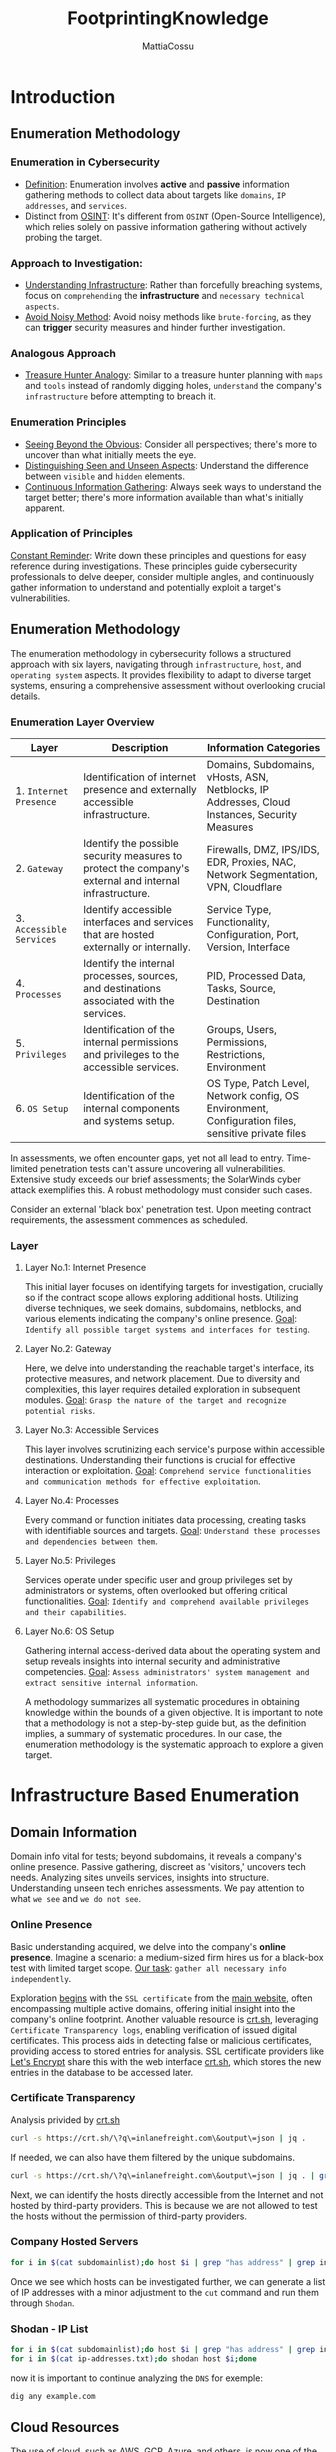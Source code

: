 #+TITLE: FootprintingKnowledge
#+AUTHOR: MattiaCossu

* Introduction
** Enumeration Methodology
*** Enumeration in Cybersecurity
- _Definition_: Enumeration involves *active* and *passive* information gathering methods to collect data about targets like ~domains~, ~IP addresses~, and ~services~.
- Distinct from _OSINT_: It's different from ~OSINT~ (Open-Source Intelligence), which relies solely on passive information gathering without actively probing the target.
*** Approach to Investigation:
- _Understanding Infrastructure_: Rather than forcefully breaching systems, focus on ~comprehending~ the *infrastructure* and ~necessary technical aspects~.
- _Avoid Noisy Method_: Avoid noisy methods like ~brute-forcing~, as they can *trigger* security measures and hinder further investigation.
*** Analogous Approach
- _Treasure Hunter Analogy_: Similar to a treasure hunter planning with ~maps~ and ~tools~ instead of randomly digging holes, ~understand~ the company's ~infrastructure~ before attempting to breach it.
*** Enumeration Principles
- _Seeing Beyond the Obvious_: Consider all perspectives; there's more to uncover than what initially meets the eye.
- _Distinguishing Seen and Unseen Aspects_: Understand the difference between ~visible~ and ~hidden~ elements.
- _Continuous Information Gathering_: Always seek ways to understand the target better; there's more information available than what's initially apparent.
*** Application of Principles
_Constant Reminder_: Write down these principles and questions for easy reference during investigations.
These principles guide cybersecurity professionals to delve deeper, consider multiple angles, and continuously gather information to understand and potentially exploit a target's vulnerabilities.
** Enumeration Methodology
The enumeration methodology in cybersecurity follows a structured approach with six layers, navigating through ~infrastructure~, ~host~, and ~operating system~ aspects. It provides flexibility to adapt to diverse target systems, ensuring a comprehensive assessment without overlooking crucial details.
*** Enumeration Layer Overview
| Layer                  | Description                                                                                            | Information Categories                                                                             |
|------------------------+--------------------------------------------------------------------------------------------------------+----------------------------------------------------------------------------------------------------|
| 1. ~Internet Presence~   | Identification of internet presence and externally accessible infrastructure.                          | Domains, Subdomains, vHosts, ASN, Netblocks, IP Addresses, Cloud Instances, Security Measures      |
| 2. ~Gateway~             | Identify the possible security measures to protect the company's external and internal infrastructure. | Firewalls, DMZ, IPS/IDS, EDR, Proxies, NAC, Network Segmentation, VPN, Cloudflare                  |
| 3. ~Accessible Services~ | Identify accessible interfaces and services that are hosted externally or internally.                  | Service Type, Functionality, Configuration, Port, Version, Interface                               |
| 4. ~Processes~           | Identify the internal processes, sources, and destinations associated with the services.               | PID, Processed Data, Tasks, Source, Destination                                                    |
| 5. ~Privileges~          | Identification of the internal permissions and privileges to the accessible services.                  | Groups, Users, Permissions, Restrictions, Environment                                              |
| 6. ~OS Setup~            | Identification of the internal components and systems setup.                                           | OS Type, Patch Level, Network config, OS Environment, Configuration files, sensitive private files |

In assessments, we often encounter gaps, yet not all lead to entry. Time-limited penetration tests can't assure uncovering all vulnerabilities. Extensive study exceeds our brief assessments; the SolarWinds cyber attack exemplifies this. A robust methodology must consider such cases.

Consider an external 'black box' penetration test. Upon meeting contract requirements, the assessment commences as scheduled.
*** Layer
**** Layer No.1: Internet Presence
This initial layer focuses on identifying targets for investigation, crucially so if the contract scope allows exploring additional hosts. Utilizing diverse techniques, we seek domains, subdomains, netblocks, and various elements indicating the company's online presence.
_Goal_: ~Identify all possible target systems and interfaces for testing~.
**** Layer No.2: Gateway
Here, we delve into understanding the reachable target's interface, its protective measures, and network placement. Due to diversity and complexities, this layer requires detailed exploration in subsequent modules.
_Goal_: ~Grasp the nature of the target and recognize potential risks~.
**** Layer No.3: Accessible Services
This layer involves scrutinizing each service's purpose within accessible destinations. Understanding their functions is crucial for effective interaction or exploitation.
_Goal_: ~Comprehend service functionalities and communication methods for effective exploitation~.
**** Layer No.4: Processes
Every command or function initiates data processing, creating tasks with identifiable sources and targets.
_Goal_: ~Understand these processes and dependencies between them~.
**** Layer No.5: Privileges
Services operate under specific user and group privileges set by administrators or systems, often overlooked but offering critical functionalities.
_Goal_: ~Identify and comprehend available privileges and their capabilities~.
**** Layer No.6: OS Setup
Gathering internal access-derived data about the operating system and setup reveals insights into internal security and administrative competencies.
_Goal_: ~Assess administrators' system management and extract sensitive internal information~.

A methodology summarizes all systematic procedures in obtaining knowledge within the bounds of a given objective. It is important to note that a methodology is not a step-by-step guide but, as the definition implies, a summary of systematic procedures. In our case, the enumeration methodology is the systematic approach to explore a given target.
* Infrastructure Based Enumeration
** Domain Information
Domain info vital for tests; beyond subdomains, it reveals a company's online presence. Passive gathering, discreet as 'visitors,' uncovers tech needs. Analyzing sites unveils services, insights into structure. Understanding unseen tech enriches assessments. We pay attention to what ~we see~ and ~we do not see~.
*** Online Presence
Basic understanding acquired, we delve into the company's *online presence*.
Imagine a scenario: a medium-sized firm hires us for a black-box test with limited target scope.
_Our task_: ~gather all necessary info independently~.

Exploration _begins_ with the ~SSL certificate~ from the _main website_, often encompassing multiple active domains, offering initial insight into the company's online footprint.
Another valuable resource is [[https://crt.sh/][crt.sh]], leveraging ~Certificate Transparency logs~, enabling verification of issued digital certificates. This process aids in detecting false or malicious certificates, providing access to stored entries for analysis.
SSL certificate providers like [[https://letsencrypt.org/][Let's Encrypt]] share this with the web interface [[https://crt.sh/][crt.sh]], which stores the new entries in the database to be accessed later.
*** Certificate Transparency
Analysis privided by [[https://crt.sh/][crt.sh]]
#+BEGIN_SRC bash
  curl -s https://crt.sh/\?q\=inlanefreight.com\&output\=json | jq .
#+END_SRC

If needed, we can also have them filtered by the unique subdomains.
#+BEGIN_SRC bash
  curl -s https://crt.sh/\?q\=inlanefreight.com\&output\=json | jq . | grep name | cut -d":" -f2 | grep -v "CN=" | cut -d'"' -f2 | awk '{gsub(/\\n/,"\n");}1;' | sort -u
#+END_SRC

Next, we can identify the hosts directly accessible from the Internet and not hosted by third-party providers. This is because we are not allowed to test the hosts without the permission of third-party providers.
*** Company Hosted Servers
#+BEGIN_SRC bash
  for i in $(cat subdomainlist);do host $i | grep "has address" | grep inlanefreight.com | cut -d" " -f1,4;done
#+END_SRC
Once we see which hosts can be investigated further, we can generate a list of IP addresses with a minor adjustment to the ~cut~ command and run them through ~Shodan~.
*** Shodan - IP List
#+BEGIN_SRC bash
  for i in $(cat subdomainlist);do host $i | grep "has address" | grep inlanefreight.com | cut -d" " -f4 >> ip-addresses.txt;done
  for i in $(cat ip-addresses.txt);do shodan host $i;done
#+END_SRC

now it is important to continue analyzing the ~DNS~ for exemple:
#+BEGIN_SRC bash
  dig any example.com
#+END_SRC
** Cloud Resources
The use of cloud, such as AWS, GCP, Azure, and others, is now one of the essential components for many companies nowadays.
For this reason we have to understand this stuff.
This often starts with the ~S3 buckets~ (AWS), ~blobs~ (Azure), ~cloud storage~ (GCP), which can be accessed without authentication if configured incorrectly.
*** Company Hosted Servers
#+BEGIN_SRC bash
  for i in $(cat subdomainlist);do host $i | grep "has address" | grep inlanefreight.com | cut -d" " -f1,4;done
#+END_SRC
*** Google Search for AWS
One of the easiest and most used is Google search combined with Google Dorks. For example, we can use the Google Dorks ~inurl:~ Domain (like amazonaws.com) and ~intext:~ Company name to narrow our search to specific terms.
- ~AWS~ => inurl:amazonaws.com
- ~Azure~ => inurl:blob.core.windows.net
*** Third-party providers
Third-party providers such as domain.glass can also tell us a lot about the company's infrastructure.
- [[https://domain.glass/][domain.glass]]
- [[https://buckets.grayhatwarfare.com/][grayhatwarefare.com]]
** Staff
Analyzing social media profiles of employees can provide insights into a company's infrastructure and technology stack.
- ~Job postings~ can reveal the preferred programming languages, databases, web frameworks, and version control systems used by a company.
- ~Employee profiles~ can showcase their skills and projects, indicating their expertise and the technologies they are familiar with.
- ~GitHub repositories~ linked to employee profiles can provide direct access to code and potential vulnerabilities.
- ~LinkedIn~ offers advanced search options to filter employees based on their expertise and connections.
- ~Targeting technical employees~ in both development and security teams can provide a comprehensive understanding of the company's infrastructure and security posture.
* Host Based Enumeration
** FTP\20,21
*** FTP (File Transfer Protocol)
One of the oldest Internet protocols, operating within the application layer of the ~TCP/IP stack~. It establishes control and data channels through TCP ports 21 and 20 respectively. FTP supports active/passive modes, various commands, and status codes for file management. Requires credentials for access, though some servers may offer restricted anonymous FTP. Vulnerable to sniffing as it operates as a clear-text protocol.
*** TFTP (Trivial File Transfer Protocol)
Simpler than FTP, uses ~UDP~, lacks user authentication, and advanced features. Access is limited by OS file permissions, making it suitable only for local and protected networks. Supports basic commands for file transfer but lacks directory listing functionality.
Let us take a look at a few ~commands of TFTP~:
| Command | Description                                                                                       |
|---------+---------------------------------------------------------------------------------------------------|
| connect | Sets the remote host and, optionally, the port for file transfers.                                |
| get     | Transfers file(s) from the remote host to the local host.                                         |
| put     | Transfers file(s) from the local host onto the remote host.                                       |
| quit    | Exits TFTP.                                                                                       |
| status  | Shows the current status of TFTP, including transfer mode, connection status, timeout value, etc. |
| verbose | Turns verbose mode (additional information during file transfer) on or off.                       |
*** Default Configuration
One of the most used FTP servers on Linux-based distributions is [[https://security.appspot.com/vsftpd.html][vsFTPd]]. The default configuration of vsFTPd can be found in ~/etc/vsftpd.conf~, and some settings are already predefined by default.
**** Install vsFTPd
#+BEGIN_SRC bash
  sudo apt install vsftpd 
#+END_SRC
**** vsFTPd Config File
#+BEGIN_SRC bash
  cat /etc/vsftpd.conf | grep -v "#"
#+END_SRC
| Setting                | Description                                                                                  |
|------------------------+----------------------------------------------------------------------------------------------|
| `listen`               | Run from inetd or as a standalone daemon? (`NO` by default)                                  |
| `listen_ipv6`          | Listen on IPv6? (`YES` by default)                                                           |
| `anonymous_enable`     | Enable Anonymous access? (`NO` by default)                                                   |
| `local_enable`         | Allow local users to login? (`YES` by default)                                               |
| `dirmessage_enable`    | Display active directory messages when users go into certain directories? (`YES` by default) |
| `use_localtime`        | Use local time? (`YES` by default)                                                           |
| `xferlog_enable`       | Activate logging of uploads/downloads? (`YES` by default)                                    |
| `connect_from_port_20` | Connect from port 20? (`YES` by default)                                                     |
| `secure_chroot_dir`    | Name of an empty directory (`/var/run/vsftpd/empty` by default)                              |
| `pam_service_name`     | The name of the PAM service vsftpd will use.                                                 |
| `rsa_cert_file`        | Location of the RSA certificate to use for SSL encrypted connections.                        |
| `rsa_private_key_file` | Location of the RSA private key to use for SSL encrypted connections.                        |
| `ssl_enable`           | Enable SSL? (`NO` by default)                                                                |

In addition, there is a file called ~/etc/ftpusers~ that we also need to pay attention to, as this file is used to deny certain users access to the FTP service.
#+BEGIN_SRC bash
  cat /etc/ftpusers

  guest
#+END_SRC
**** Dangerous Settings
FTP servers offer numerous security-related configurations to test connections, routes, and authentication methods. Among these mechanisms is the anonymous user, commonly used within internal networks to facilitate file and data sharing without direct access to individual computers. For vsFTPd, configuration settings for anonymous login include:
| Setting                        | Description                                                                        |
|--------------------------------+------------------------------------------------------------------------------------|
| `anonymous_enable=YES`         | Allowing anonymous login?                                                          |
| `anon_upload_enable=YES`       | Allowing anonymous to upload files?                                                |
| `anon_mkdir_write_enable=YES`  | Allowing anonymous to create new directories?                                      |
| `no_anon_password=YES`         | Do not ask anonymous for a password?                                               |
| `anon_root=/home/username/ftp` | Directory for anonymous.                                                           |
| `write_enable=YES`             | Allow the usage of FTP commands: STOR, DELE, RNFR, RNTO, MKD, RMD, APPE, and SITE? |

- _Access via FTP Client_: Using the standard FTP client (~ftp~) allows access to the FTP server with the configured ~anonymous user~ if the aforementioned settings have been applied.
- _Usage in Internal Environments_: The anonymous account is utilized in known internal environments or infrastructures where participants are recognized. This facilitates file exchange, either temporarily or as a consistent setting.
- _vsFTPd Server Connection_:
  - Response Code: Upon connection to the vsFTPd server, it responds with the ~code 220~, displaying the FTP server ~banner~.
  - Banner Content: The banner typically contains ~service description~, ~version details~, and the ~system type~ of the FTP server.
- _Anonymous Access Configuration_:
  - Common Configuration: Many FTP servers are configured to ~allow anonymous access~, granting access to certain files without requiring legitimate credentials.
  - Access Benefits: Even if downloading files is restricted, listing the file contents can provide valuable insights, aiding in generating ideas or collecting information for alternative approaches.
*** Possible Actions
**** Anonymous Login
#+BEGIN_SRC bash
  ftp 10.189.114.136

  Connected to 10.129.14.136.
  220 "Welcome to the vsFTP service."
  Name (10.129.14.136:cry0l1t3): anonymous

  230 Login successful.
  Remote system type is UNIX.
  Using binary mode to transfer files.


  ftp> ls

  200 PORT command successful. Consider using PASV.
  150 Here comes the directory listing.
  -rw-rw-r--    1 1002     1002      8138592 Sep 14 16:54 Calender.pptx
  drwxrwxr-x    2 1002     1002         4096 Sep 14 16:50 Clients
  drwxrwxr-x    2 1002     1002         4096 Sep 14 16:50 Documents
  drwxrwxr-x    2 1002     1002         4096 Sep 14 16:50 Employees
  -rw-rw-r--    1 1002     1002           41 Sep 14 16:45 Important Notes.txt
  226 Directory send OK.
#+END_SRC
**** vsFTPd Status
#+BEGIN_SRC bash
  ftp> status

  Connected to 10.129.14.136.
  No proxy connection.
  Connecting using address family: any.
  Mode: stream; Type: binary; Form: non-print; Structure: file
  Verbose: on; Bell: off; Prompting: on; Globbing: on
  Store unique: off; Receive unique: off
  Case: off; CR stripping: on
  Quote control characters: on
  Ntrans: off
  Nmap: off
  Hash mark printing: off; Use of PORT cmds: on
  Tick counter printing: off
#+END_SRC
**** vsFTPd Detailed Output
#+BEGIN_SRC bash
  ftp> debug

  Debugging on (debug=1).


  ftp> trace

  Packet tracing on.


  ftp> ls

  ---> PORT 10,10,14,4,188,195
  200 PORT command successful. Consider using PASV.
  ---> LIST
  150 Here comes the directory listing.
  -rw-rw-r--    1 1002     1002      8138592 Sep 14 16:54 Calender.pptx
  drwxrwxr-x    2 1002     1002         4096 Sep 14 17:03 Clients
  drwxrwxr-x    2 1002     1002         4096 Sep 14 16:50 Documents
  drwxrwxr-x    2 1002     1002         4096 Sep 14 16:50 Employees
  -rw-rw-r--    1 1002     1002           41 Sep 14 16:45 Important Notes.txt
  226 Directory send OK.
#+END_SRC

| Setting                   | Description                                                     |
|---------------------------+-----------------------------------------------------------------|
| `dirmessage_enable=YES`   | Show a message when users enter a new directory?                |
| `chown_uploads=YES`       | Change ownership of anonymously uploaded files?                 |
| `chown_username=username` | User given ownership of anonymously uploaded files.             |
| `local_enable=YES`        | Enable local users to log in?                                   |
| `chroot_local_user=YES`   | Place local users into their home directory?                    |
| `chroot_list_enable=YES`  | Use a list of local users to be placed in their home directory? |
**** Hiding IDs - YES
| Setting                 | Description                                                              |
|-------------------------+--------------------------------------------------------------------------|
| `hide_ids=YES`          | All user and group information in directory listings displayed as "ftp". |
| `ls_recurse_enable=YES` | Allows the use of recursive listings.                                    |

In the following example, we can see that if the ~hide_ids=YES~ setting is present, the ~UID~ and ~GUID~ representation of the service will be overwritten, making it more difficult for us to identify with which rights these files are written and uploaded.
#+BEGIN_SRC bash
  ftp> ls

  ---> TYPE A
  200 Switching to ASCII mode.
  ftp: setsockopt (ignored): Permission denied
  ---> PORT 10,10,14,4,223,101
  200 PORT command successful. Consider using PASV.
  ---> LIST
  150 Here comes the directory listing.
  -rw-rw-r--    1 ftp     ftp      8138592 Sep 14 16:54 Calender.pptx
  drwxrwxr-x    2 ftp     ftp         4096 Sep 14 17:03 Clients
  drwxrwxr-x    2 ftp     ftp         4096 Sep 14 16:50 Documents
  drwxrwxr-x    2 ftp     ftp         4096 Sep 14 16:50 Employees
  -rw-rw-r--    1 ftp     ftp           41 Sep 14 16:45 Important Notes.txt
  -rw-------    1 ftp     ftp            0 Sep 15 14:57 testupload.txt
  226 Directory send OK.
#+END_SRC
This setting is a security feature to prevent local usernames from being revealed. With the usernames, we could attack the services like FTP and SSH and many others with a brute-force attack in theory.
**** Recursive Listing
Another helpful setting we can use for our purposes is the ~ls_recurse_enable=YES~. This is often set on the vsFTPd server to have a better overview of the FTP directory structure, as it allows us to see all the visible content at once.
#+BEGIN_SRC bash
  ftp> ls -R

  ---> PORT 10,10,14,4,222,149
  200 PORT command successful. Consider using PASV.
  ---> LIST -R
  150 Here comes the directory listing.
  .:
  -rw-rw-r--    1 ftp      ftp      8138592 Sep 14 16:54 Calender.pptx
  drwxrwxr-x    2 ftp      ftp         4096 Sep 14 17:03 Clients
  drwxrwxr-x    2 ftp      ftp         4096 Sep 14 16:50 Documents
  drwxrwxr-x    2 ftp      ftp         4096 Sep 14 16:50 Employees
  -rw-rw-r--    1 ftp      ftp           41 Sep 14 16:45 Important Notes.txt
  -rw-------    1 ftp      ftp            0 Sep 15 14:57 testupload.txt

  ./Clients:
  drwx------    2 ftp      ftp          4096 Sep 16 18:04 HackTheBox
  drwxrwxrwx    2 ftp      ftp          4096 Sep 16 18:00 Inlanefreight

  ./Clients/HackTheBox:
  -rw-r--r--    1 ftp      ftp         34872 Sep 16 18:04 appointments.xlsx
  -rw-r--r--    1 ftp      ftp        498123 Sep 16 18:04 contract.docx
  -rw-r--r--    1 ftp      ftp        478237 Sep 16 18:04 contract.pdf
  -rw-r--r--    1 ftp      ftp           348 Sep 16 18:04 meetings.txt

  ./Clients/Inlanefreight:
  -rw-r--r--    1 ftp      ftp         14211 Sep 16 18:00 appointments.xlsx
  -rw-r--r--    1 ftp      ftp         37882 Sep 16 17:58 contract.docx
  -rw-r--r--    1 ftp      ftp            89 Sep 16 17:58 meetings.txt
  -rw-r--r--    1 ftp      ftp        483293 Sep 16 17:59 proposal.pptx

  ./Documents:
  -rw-r--r--    1 ftp      ftp         23211 Sep 16 18:05 appointments-template.xlsx
  -rw-r--r--    1 ftp      ftp         32521 Sep 16 18:05 contract-template.docx
  -rw-r--r--    1 ftp      ftp        453312 Sep 16 18:05 contract-template.pdf

  ./Employees:
  226 Directory send OK.
#+END_SRC
**** Download a File
Downloading files from such an FTP server is one of the main features, as well as uploading files created by us.
this paves the way for techniques such as ~LFI~ or ~RCE~.
#+BEGIN_SRC bash
  ftp> ls

  200 PORT command successful. Consider using PASV.
  150 Here comes the directory listing.
  -rwxrwxrwx    1 ftp      ftp             0 Sep 16 17:24 Calendar.pptx
  drwxrwxrwx    4 ftp      ftp          4096 Sep 16 17:57 Clients
  drwxrwxrwx    2 ftp      ftp          4096 Sep 16 18:05 Documents
  drwxrwxrwx    2 ftp      ftp          4096 Sep 16 17:24 Employees
  -rwxrwxrwx    1 ftp      ftp            41 Sep 18 15:58 Important Notes.txt
  226 Directory send OK.


  ftp> get Important\ Notes.txt

  local: Important Notes.txt remote: Important Notes.txt
  200 PORT command successful. Consider using PASV.
  150 Opening BINARY mode data connection for Important Notes.txt (41 bytes).
  226 Transfer complete.
  41 bytes received in 0.00 secs (606.6525 kB/s)


  ftp> exit

  221 Goodbye.
#+END_SRC
**** Download All Available Files
#+BEGIN_SRC bash
   wget -m --no-passive ftp://anonymous:anonymous@10.129.14.136

  --2021-09-19 14:45:58--  ftp://anonymous:*password*@10.129.14.136/                                         
	     => ‘10.129.14.136/.listing’                                                                     
  Connecting to 10.129.14.136:21... connected.                                                               
  Logging in as anonymous ... Logged in!
  ==> SYST ... done.    ==> PWD ... done.
  ==> TYPE I ... done.  ==> CWD not needed.
  ==> PORT ... done.    ==> LIST ... done.                                                                 
  12.12.1.136/.listing           [ <=>                                  ]     466  --.-KB/s    in 0s       
                                                                                                         
  2021-09-19 14:45:58 (65,8 MB/s) - ‘10.129.14.136/.listing’ saved [466]                                     
  --2021-09-19 14:45:58--  ftp://anonymous:*password*@10.129.14.136/Calendar.pptx   
	     => ‘10.129.14.136/Calendar.pptx’                                       
  ==> CWD not required.                                                           
  ==> SIZE Calendar.pptx ... done.                                                                                                                            
  ==> PORT ... done.    ==> RETR Calendar.pptx ... done.       

  ...SNIP...

  2021-09-19 14:45:58 (48,3 MB/s) - ‘10.129.14.136/Employees/.listing’ saved [119]

  FINISHED --2021-09-19 14:45:58--
  Total wall clock time: 0,03s
  Downloaded: 15 files, 1,7K in 0,001s (3,02 MB/s)
#+END_SRC
**** Upload a File
With the ~PUT command~, we can upload files in the current folder to the FTP server.
#+BEGIN_SRC bash
  ftp> put testupload.txt 

  local: testupload.txt remote: testupload.txt
  ---> PORT 10,10,14,4,184,33
  200 PORT command successful. Consider using PASV.
  ---> STOR testupload.txt
  150 Ok to send data.
  226 Transfer complete.


  ftp> ls

  ---> TYPE A
  200 Switching to ASCII mode.
  ---> PORT 10,10,14,4,223,101
  200 PORT command successful. Consider using PASV.
  ---> LIST
  150 Here comes the directory listing.
  -rw-rw-r--    1 1002     1002      8138592 Sep 14 16:54 Calender.pptx
  drwxrwxr-x    2 1002     1002         4096 Sep 14 17:03 Clients
  drwxrwxr-x    2 1002     1002         4096 Sep 14 16:50 Documents
  drwxrwxr-x    2 1002     1002         4096 Sep 14 16:50 Employees
  -rw-rw-r--    1 1002     1002           41 Sep 14 16:45 Important Notes.txt
  -rw-------    1 1002     133             0 Sep 15 14:57 testupload.txt
  226 Directory send OK.
#+END_SRC
*** Footprinting the Service
**** Nmap FTP Scripts
#+BEGIN_SRC bash
  sudo nmap --script-updatedb
#+END_SRC

All the NSE scripts are located in ~/usr/share/nmap/scripts/~, but on our systems, we can find them using a simple command on our system.
#+BEGIN_SRC bash
  find / -type f -name ftp* 2>/dev/null | grep scripts
#+END_SRC
**** Nmap
As we already know, the FTP server usually runs on the standard ~TCP~ ~port 21~, which we can scan using Nmap. We also use the version scan (~-sV~), aggressive scan (~-A)~, and the default script scan (~-sC~) against our target 10.179.114.136.
#+BEGIN_SRC bash
  sudo nmap -sV -p21 -sC -A 10.129.14.136
#+END_SRC
**** Nmap Script Trace
#+BEGIN_SRC bash
  sudo nmap -sV -p21 -sC -A 10.179.114.136 --script-trace
#+END_SRC
**** Service Interaction
If necessary, we can, of course, use other applications such as ~netcat~ or ~telnet~ to interact with the FTP server.
#+BEGIN_SRC bash
  nc -nv 10.129.14.136 21
#+END_SRC

#+BEGIN_SRC bash
  telnet 10.129.14.136 21
#+END_SRC

It looks slightly different if the FTP server runs with TLS/SSL encryption. Because then we need a client that can handle TLS/SSL. For this, we can use the client openssl and communicate with the FTP server. The good thing about using ~openssl~ is that we can see the SSL certificate, which can also be helpful.
#+BEGIN_SRC bash
  openssl s_client -connect 10.129.14.136:21 -starttls ftp

  CONNECTED(00000003)                                                                                      
  Can't use SSL_get_servername                        
  depth=0 C = US, ST = California, L = Sacramento, O = Inlanefreight, OU = Dev, CN = master.inlanefreight.htb, emailAddress = admin@inlanefreight.htb
  verify error:num=18:self signed certificate
  verify return:1

  depth=0 C = US, ST = California, L = Sacramento, O = Inlanefreight, OU = Dev, CN = master.inlanefreight.htb, emailAddress = admin@inlanefreight.htb
  verify return:1
  ---                                                 
  Certificate chain
   0 s:C = US, ST = California, L = Sacramento, O = Inlanefreight, OU = Dev, CN = master.inlanefreight.htb, emailAddress = admin@inlanefreight.htb
 
   i:C = US, ST = California, L = Sacramento, O = Inlanefreight, OU = Dev, CN = master.inlanefreight.htb, emailAddress = admin@inlanefreight.htb
  ---
 
  Server certificate

  -----BEGIN CERTIFICATE-----

  MIIENTCCAx2gAwIBAgIUD+SlFZAWzX5yLs2q3ZcfdsRQqMYwDQYJKoZIhvcNAQEL
  ...SNIP...	
#+END_SRC

This is because the SSL certificate allows us to recognize the ~hostname~, for example, and in most cases also an ~email address~ for the organization or company.
** SMB\445
Server Message Block (~SMB~) is a client-server protocol governing access to files, directories, and network resources like printers. Initially part of OS/2's LAN Manager, it's chiefly used within the Windows OS, allowing newer systems to communicate with older ones. Samba, a free software project, extends SMB to Linux and Unix, enabling cross-platform communication. 

SMB facilitates communication between clients and network participants to access shared files or services. Both parties must implement the protocol, exchange messages, and establish a ~TCP-based~ connection through a ~three-way handshake~. An SMB server can offer parts of its file system as shares, with access rights defined by Access Control Lists (~ACL~). These ACLs grant specific permissions to users or user groups, independent of local server rights.
*** Samba
Samba bridges Unix and Windows via ~Common Internet File System~ (~CIFS~), an ~SMB~ "dialect." SMB versions differ in Windows support and features. Samba's v3 supports Active Directory, v4 serves as a domain controller. Hosts in a workgroup connect via NetBIOS/WINS for naming and data sharing.
However, CIFS is the extension of the SMB protocol. So when we pass SMB commands over Samba to an older NetBIOS service, it usually connects to the Samba server over TCP ports 137, 138, 139, but CIFS uses TCP port 445 only. There are several versions of SMB, including outdated versions that are still used in specific infrastructures.
| SMB Version | Supported                           | Features                                                               |
|-------------+-------------------------------------+------------------------------------------------------------------------|
| CIFS        | Windows NT 4.0                      | Communicates through NetBIOS interface                                 |
| SMB 1.0     | Windows 2000                        | Direct TCP connection                                                  |
| SMB 2.0     | Windows Vista, Windows Server 2008  | Enhanced performance, improved message signing, caching feature        |
| SMB 2.1     | Windows 7, Windows Server 2008 R2   | Locking mechanisms                                                     |
| SMB 3.0     | Windows 8, Windows Server 2012      | Multichannel connections, end-to-end encryption, remote storage access |
| SMB 3.0.2   | Windows 8.1, Windows Server 2012 R2 |                                                                        |
| SMB 3.1.1   | Windows 10, Windows Server 2016     | Integrity checking, AES-128 encryption                                 |

Presently, Samba's version 3 empowers full Active Directory membership, while version 4 operates as an Active Directory domain controller. In the network environment, hosts in a workgroup collaborate, facilitated by the NetBIOS/WINS for naming and data exchange purposes.
With version 4, Samba even provides an Active Directory domain controller. It contains several so-called daemons for this purpose - which are Unix background programs. The SMB server daemon (~smbd~) belonging to Samba provides the first two functionalities, while the NetBIOS message block daemon (~nmbd~) implements the last two functionalities. The SMB service controls these two background programs.

We know that Samba is suitable for both Linux and Windows systems. In a network, each host participates in the same workgroup. A ~workgroup~ is a group name that identifies an arbitrary collection of computers and their resources on an SMB network. There can be multiple workgroups on the network at any given time. IBM developed an application ~programming interface~ (~API~) for networking computers called the ~Network Basic Input/Output System~ (~NetBIOS~).
**** Default Configuration
As we can imagine, Samba offers a wide range of settings that we can configure. Again, we define the settings via a text file where we can get an overview of some of the settings.
#+BEGIN_SRC bash
  cat /etc/samba/smb.conf | grep -v "#\|\;"
  [global]
     workgroup = DEV.INFREIGHT.LOCAL
     server string = DEVSMB
     log file = /var/log/samba/log.%m
     max log size = 1000
     logging = file
     panic action = /usr/share/samba/panic-action %d

     server role = standalone server
     obey pam restrictions = yes
     unix password sync = yes

     passwd program = /usr/bin/passwd %u
     passwd chat = *Enter\snew\s*\spassword:* %n\n *Retype\snew\s*\spassword:* %n\n *password\supdated\ssuccessfully* .

     pam password change = yes
     map to guest = bad user
     usershare allow guests = yes

  [printers]
     comment = All Printers
     browseable = no
     path = /var/spool/samba
     printable = yes
     guest ok = no
     read only = yes
     create mask = 0700

  [print$]
     comment = Printer Drivers
     path = /var/lib/samba/printers
     browseable = yes
     read only = yes
     guest ok = no
#+END_SRC

We see global settings and two shares that are intended for printers. The global settings are the configuration of the available SMB server that is used for all shares.
| Setting                      | Description                                                           |
|------------------------------+-----------------------------------------------------------------------|
| [sharename]                  | The name of the network share.                                        |
| workgroup = WORKGROUP/DOMAIN | Workgroup that will appear when clients query.                        |
| path = /path/here/             | The directory to which the user is to be given access.                |
| server string = STRING       | The string that will show up when a connection is initiated.          |
| unix password sync = yes     | Synchronize the UNIX password with the SMB password?                  |
| usershare allow guests = yes | Allow non-authenticated users to access the defined share?            |
| map to guest = bad user      | What to do when a user login request doesn't match a valid UNIX user? |
| browseable = yes             | Should this share be shown in the list of available shares?           |
| guest ok = yes               | Allow connecting to the service without using a password?             |
| read only = yes              | Allow users to read files only?                                       |
| create mask = 0700           | What permissions need to be set for newly created files?              |
**** Dangerous Settings
The settings outlined in the configuration hold sensitivity. For instance, enabling '~browseable = yes~' offers convenience to employees, allowing easy access and navigation through shared folders for organizational purposes. However, this convenience extends to potential attackers who, upon gaining access, can exploit this setting to explore sensitive contents, posing a security risk to the company's data. This dual nature of settings highlights the trade-off between user convenience and ~potential vulnerabilities~.
| Setting                   | Description                                                         |
|---------------------------+---------------------------------------------------------------------|
| browseable = yes          | Allow listing available shares in the current share?                |
| read only = no            | Forbid the creation and modification of files?                      |
| writable = yes            | Allow users to create and modify files?                             |
| guest ok = yes            | Allow connecting to the service without using a password?           |
| enable privileges = yes   | Honor privileges assigned to specific SID?                          |
| create mask = 0777        | What permissions must be assigned to the newly created files?       |
| directory mask = 0777     | What permissions must be assigned to the newly created directories? |
| logon script = script.sh  | Script to be executed on the user's login?                          |
| magic script = script.sh  | Script to be executed when the session is closed?                   |
| magic output = script.out | Location to store the output of the magic script?                   |
**** Example Share
In creating a share like ~[notes]~ and others, applying the settings as listed can significantly impact the enumeration process. Settings, commonly employed for testing purposes, might persist within internal subnets or small team environments in larger departments, inadvertently granting broad access. Failure to reset these settings leads to unintended consequences, allowing easy browsing, inspection, and potential download of shared data, posing a significant security risk.
#+BEGIN_SRC bash
  ...SNIP...

  [notes]
	  comment = CheckIT
	  path = /mnt/notes/

	  browseable = yes
	  read only = no
	  writable = yes
	  guest ok = yes

	  enable privileges = yes
	  create mask = 0777
	  directory mask = 0777
#+END_SRC

It is highly recommended to look at the man pages for Samba and configure it ourselves and experiment with the settings. We will then discover potential aspects that will be interesting for us as a penetration tester. In addition, the more familiar we become with the Samba server and SMB, the easier it will be to find our way around the environment and use it for our purposes. Once we have adjusted ~/etc/samba/smb.conf~ to our needs, we have to restart the service on the server.
**** Restart Samba
#+BEGIN_SRC bash
  sudo systemctl restart smbd
#+END_SRC
**** SMBclient - Connecting to the Share
#+BEGIN_SRC bash
  smbclient -N -L //10.129.14.128

	  Sharename       Type      Comment
	  ---------       ----      -------
	  print$          Disk      Printer Drivers
	  home            Disk      INFREIGHT Samba
	  dev             Disk      DEVenv
	  notes           Disk      CheckIT
	  IPC$            IPC       IPC Service (DEVSM)
	SMB1 disabled -- no workgroup available
#+END_SRC

The Samba server now hosts five distinct shares, including the default '~print$~' and '~IPC$~' shares, established in the basic configuration. Focusing on the '~[notes]~' share, accessing and inspecting it through the client program allows for a closer examination. For those unfamiliar with the client program, leveraging the '~help~' command post-login reveals a comprehensive list of available commands, aiding navigation and execution within the share.
#+BEGIN_SRC bash
  smbclient //10.129.14.128/notes

  Enter WORKGROUP\<username>'s password: 
  Anonymous login successful
  Try "help" to get a list of possible commands.


  smb: \> help

  ?              allinfo        altname        archive        backup         
  blocksize      cancel         case_sensitive cd             chmod          
  chown          close          del            deltree        dir            
  du             echo           exit           get            getfacl        
  geteas         hardlink       help           history        iosize         
  lcd            link           lock           lowercase      ls             
  l              mask           md             mget           mkdir          
  more           mput           newer          notify         open           
  posix          posix_encrypt  posix_open     posix_mkdir    posix_rmdir    
  posix_unlink   posix_whoami   print          prompt         put            
  pwd            q              queue          quit           readlink       
  rd             recurse        reget          rename         reput          
  rm             rmdir          showacls       setea          setmode        
  scopy          stat           symlink        tar            tarmode        
  timeout        translate      unlock         volume         vuid           
  wdel           logon          listconnect    showconnect    tcon           
  tdis           tid            utimes         logoff         ..             
  !            


  smb: \> ls

    .                                   D        0  Wed Sep 22 18:17:51 2021
    ..                                  D        0  Wed Sep 22 12:03:59 2021
    prep-prod.txt                       N       71  Sun Sep 19 15:45:21 2021

		  30313412 blocks of size 1024. 16480084 blocks available	
#+END_SRC
**** Download Files from SMB
Once we have discovered interesting files or folders, we can download them using the ~get~ command. Smbclient also allows us to execute local system commands using an exclamation mark at the beginning (~!<cmd>~) without interrupting the connection.
#+BEGIN_SRC bash
  smb: \> get prep-prod.txt 

  getting file \prep-prod.txt of size 71 as prep-prod.txt (8,7 KiloBytes/sec) 
  (average 8,7 KiloBytes/sec)


  smb: \> !ls

  prep-prod.txt


  smb: \> !cat prep-prod.txt

  [] check your code with the templates
  [] run code-assessment.py
  [] …	
#+END_SRC
**** Samba Status
From an administrative perspective, '~smbstatus~' offers insights into active connections within the Samba server, displaying details such as connected clients, their originating hosts, and the accessed shares. This information becomes crucial, especially when navigating subnets or isolated networks accessible to others.

In domain-level security, the Samba server operates as part of a Windows domain, which typically includes at least one domain controller responsible for password authentication. The domain controller ensures secure authentication within the workgroup, managing user credentials in its ~Security Authentication Module~ (~SAM~). Upon user login and share access requests, these domain controllers authenticate users, enhancing security within the network.
#+BEGIN_SRC bash
  Samba version 4.11.6-Ubuntu
  PID     Username     Group        Machine                                   Protocol Version  Encryption           Signing              
  ----------------------------------------------------------------------------------------------------------------------------------------
  75691   sambauser    samba        10.10.14.4 (ipv4:10.10.14.4:45564)      SMB3_11           -                    -                    

  Service      pid     Machine       Connected at                     Encryption   Signing     
  ---------------------------------------------------------------------------------------------
  notes        75691   10.10.14.4   Do Sep 23 00:12:06 2021 CEST     -            -           

  No locked files
#+END_SRC
*** Footprinting the Service
**** Nmap
#+BEGIN_SRC bash
  sudo nmap 10.129.14.128 -sV -sC -p139,445

  Starting Nmap 7.80 ( https://nmap.org ) at 2021-09-19 15:15 CEST
  Nmap scan report for sharing.inlanefreight.htb (10.129.14.128)
  Host is up (0.00024s latency).

  PORT    STATE SERVICE     VERSION
  139/tcp open  netbios-ssn Samba smbd 4.6.2
  445/tcp open  netbios-ssn Samba smbd 4.6.2
  MAC Address: 00:00:00:00:00:00 (VMware)

  Host script results:
  |_nbstat: NetBIOS name: HTB, NetBIOS user: <unknown>, NetBIOS MAC: <unknown> (unknown)
  | smb2-security-mode: 
  |   2.02: 
  |_    Message signing enabled but not required
  | smb2-time: 
  |   date: 2021-09-19T13:16:04
  |_  start_date: N/A

  Service detection performed. Please report any incorrect results at https://nmap.org/submit/ .
  Nmap done: 1 IP address (1 host up) scanned in 11.35 seconds
#+END_SRC
**** RPCclient
We can see from the results that it is not very much that Nmap provided us with here. Therefore, we should resort to other tools that allow us to interact manually with the SMB and send specific requests for the information. One of the handy tools for this is ~rpcclient~. This is a tool to perform MS-RPC functions.

The [[https://www.geeksforgeeks.org/remote-procedure-call-rpc-in-operating-system/][Remote Procedure Call]] (~RPC~) is a concept and, therefore, also a central tool to realize operational and work-sharing structures in networks and client-server architectures. The communication process via RPC includes passing parameters and the return of a function value.
#+BEGIN_SRC bash
  rpcclient -U "" 10.129.14.128

  Enter WORKGROUP\'s password:
  rpcclient $> 
#+END_SRC

The ~rpcclient~ offers us many different requests with which we can execute specific functions on the SMB server to get information. A complete list of all these functions can be found on the man page of the rpcclient.
| Query                   | Description                                                        |
|-------------------------+--------------------------------------------------------------------|
| srvinfo                 | Server information.                                                |
| enumdomains             | Enumerate all domains deployed in the network.                     |
| querydominfo            | Provides domain, server, and user information of deployed domains. |
| netshareenumall         | Enumerates all available shares.                                   |
| netsharegetinfo <share> | Provides information about a specific share.                       |
| enumdomusers            | Enumerates all domain users.                                       |
| queryuser <RID>         | Provides information about a specific user.                        |
**** RPCclient - Enumeration
#+BEGIN_SRC bash
  rpcclient $> srvinfo

	  DEVSMB         Wk Sv PrQ Unx NT SNT DEVSM
	  platform_id     :       500
	  os version      :       6.1
	  server type     :       0x809a03
		
		
  rpcclient $> enumdomains

  name:[DEVSMB] idx:[0x0]
  name:[Builtin] idx:[0x1]


  rpcclient $> querydominfo

  Domain:         DEVOPS
  Server:         DEVSMB
  Comment:        DEVSM
  Total Users:    2
  Total Groups:   0
  Total Aliases:  0
  Sequence No:    1632361158
  Force Logoff:   -1
  Domain Server State:    0x1
  Server Role:    ROLE_DOMAIN_PDC
  Unknown 3:      0x1


  rpcclient $> netshareenumall

  netname: print$
	  remark: Printer Drivers
	  path:   C:\var\lib\samba\printers
	  password:
  netname: home
	  remark: INFREIGHT Samba
	  path:   C:\home\
	  password:
  netname: dev
	  remark: DEVenv
	  path:   C:\home\sambauser\dev\
	  password:
  netname: notes
	  remark: CheckIT
	  path:   C:\mnt\notes\
	  password:
  netname: IPC$
	  remark: IPC Service (DEVSM)
	  path:   C:\tmp
	  password:
		
		
  rpcclient $> netsharegetinfo notes

  netname: notes
	  remark: CheckIT
	  path:   C:\mnt\notes\
	  password:
	  type:   0x0
	  perms:  0
	  max_uses:       -1
	  num_uses:       1
  revision: 1
  type: 0x8004: SEC_DESC_DACL_PRESENT SEC_DESC_SELF_RELATIVE 
  DACL
	  ACL     Num ACEs:       1       revision:       2
	  ---
	  ACE
		  type: ACCESS ALLOWED (0) flags: 0x00 
		  Specific bits: 0x1ff
		  Permissions: 0x101f01ff: Generic all access SYNCHRONIZE_ACCESS WRITE_OWNER_ACCESS WRITE_DAC_ACCESS READ_CONTROL_ACCESS DELETE_ACCESS 
		  SID: S-1-1-0
#+END_SRC
The examples provided highlight the potential information leakage to ~anonymous users~ within a network. Granting access to network services to anonymous users can inadvertently expose critical information or grant excessive permissions, posing a significant risk to the entire network's security.

Anonymous access not only jeopardizes the network but also facilitates the discovery of other users, potentially leading to aggressive brute-force attacks. Human error, coupled with inadequate security awareness and lax password practices, often results in weak passwords vulnerable to easy cracking.
**** Rpcclient - User Enumeration
To illustrate user enumeration, the 'rpcclient' tool can be employed, showcasing how attackers could exploit vulnerabilities to enumerate users within the network.
#+BEGIN_SRC bash
  rpcclient $> enumdomusers

  user:[mrb3n] rid:[0x3e8]
  user:[cry0l1t3] rid:[0x3e9]


  rpcclient $> queryuser 0x3e9

	  User Name   :   cry0l1t3
	  Full Name   :   cry0l1t3
	  Home Drive  :   \\devsmb\cry0l1t3
	  Dir Drive   :
	  Profile Path:   \\devsmb\cry0l1t3\profile
	  Logon Script:
	  Description :
	  Workstations:
	  Comment     :
	  Remote Dial :
	  Logon Time               :      Do, 01 Jan 1970 01:00:00 CET
	  Logoff Time              :      Mi, 06 Feb 2036 16:06:39 CET
	  Kickoff Time             :      Mi, 06 Feb 2036 16:06:39 CET
	  Password last set Time   :      Mi, 22 Sep 2021 17:50:56 CEST
	  Password can change Time :      Mi, 22 Sep 2021 17:50:56 CEST
	  Password must change Time:      Do, 14 Sep 30828 04:48:05 CEST
	  unknown_2[0..31]...
	  user_rid :      0x3e9
	  group_rid:      0x201
	  acb_info :      0x00000014
	  fields_present: 0x00ffffff
	  logon_divs:     168
	  bad_password_count:     0x00000000
	  logon_count:    0x00000000
	  padding1[0..7]...
	  logon_hrs[0..21]...


  rpcclient $> queryuser 0x3e8

	  User Name   :   mrb3n
	  Full Name   :
	  Home Drive  :   \\devsmb\mrb3n
	  Dir Drive   :
	  Profile Path:   \\devsmb\mrb3n\profile
	  Logon Script:
	  Description :
	  Workstations:
	  Comment     :
	  Remote Dial :
	  Logon Time               :      Do, 01 Jan 1970 01:00:00 CET
	  Logoff Time              :      Mi, 06 Feb 2036 16:06:39 CET
	  Kickoff Time             :      Mi, 06 Feb 2036 16:06:39 CET
	  Password last set Time   :      Mi, 22 Sep 2021 17:47:59 CEST
	  Password can change Time :      Mi, 22 Sep 2021 17:47:59 CEST
	  Password must change Time:      Do, 14 Sep 30828 04:48:05 CEST
	  unknown_2[0..31]...
	  user_rid :      0x3e8
	  group_rid:      0x201
	  acb_info :      0x00000010
	  fields_present: 0x00ffffff
	  logon_divs:     168
	  bad_password_count:     0x00000000
	  logon_count:    0x00000000
	  padding1[0..7]...
	  logon_hrs[0..21]...
#+END_SRC
**** Rpcclient - Group Information
We can then use the results to identify the group's RID, which we can then use to retrieve information from the entire group.
#+BEGIN_SRC bash
  rpcclient $> querygroup 0x201

	  Group Name:     None
	  Description:    Ordinary Users
	  Group Attribute:7
	  Num Members:2
#+END_SRC
**** Brute Forcing User RIDs
#+BEGIN_SRC bash
  for i in $(seq 500 1100);do rpcclient -N -U "" 10.129.14.128 -c "queryuser 0x$(printf '%x\n' $i)" | grep "User Name\|user_rid\|group_rid" && echo "";done

	  User Name   :   sambauser
	  user_rid :      0x1f5
	  group_rid:      0x201
		
	  User Name   :   mrb3n
	  user_rid :      0x3e8
	  group_rid:      0x201
		
	  User Name   :   cry0l1t3
	  user_rid :      0x3e9
	  group_rid:      0x201
#+END_SRC
**** Impacket - Samrdump.py
An alternative to this would be a Python script from [[https://github.com/SecureAuthCorp/impacket][Impacket]] called [[https://github.com/SecureAuthCorp/impacket/blob/master/examples/samrdump.py][samrdump.py]].
#+BEGIN_SRC bash
  samrdump.py 10.129.14.128

  Impacket v0.9.22 - Copyright 2020 SecureAuth Corporation

  [*] Retrieving endpoint list from 10.129.14.128
  Found domain(s):
   . DEVSMB
   . Builtin
  [*] Looking up users in domain DEVSMB
  Found user: mrb3n, uid = 1000
  Found user: cry0l1t3, uid = 1001
  mrb3n (1000)/FullName: 
  mrb3n (1000)/UserComment: 
  mrb3n (1000)/PrimaryGroupId: 513
  mrb3n (1000)/BadPasswordCount: 0
  mrb3n (1000)/LogonCount: 0
  mrb3n (1000)/PasswordLastSet: 2021-09-22 17:47:59
  mrb3n (1000)/PasswordDoesNotExpire: False
  mrb3n (1000)/AccountIsDisabled: False
  mrb3n (1000)/ScriptPath: 
  cry0l1t3 (1001)/FullName: cry0l1t3
  cry0l1t3 (1001)/UserComment: 
  cry0l1t3 (1001)/PrimaryGroupId: 513
  cry0l1t3 (1001)/BadPasswordCount: 0
  cry0l1t3 (1001)/LogonCount: 0
  cry0l1t3 (1001)/PasswordLastSet: 2021-09-22 17:50:56
  cry0l1t3 (1001)/PasswordDoesNotExpire: False
  cry0l1t3 (1001)/AccountIsDisabled: False
  cry0l1t3 (1001)/ScriptPath: 
  [*] Received 2 entries.
#+END_SRC

The information we have already obtained with ~rpcclient~ can also be obtained using other tools. For example, the [[https://github.com/ShawnDEvans/smbmap][SMBMap]] and [[https://github.com/byt3bl33d3r/CrackMapExec][CrackMapExec]] tools are also widely used and helpful for the enumeration of SMB services.
**** SMBmap
#+BEGIN_SRC bash
  smbmap -H 10.129.14.128

  [+] Finding open SMB ports....
  [+] User SMB session established on 10.129.14.128...
  [+] IP: 10.129.14.128:445       Name: 10.129.14.128                                     
	  Disk                                                    Permissions     Comment
	  ----                                                    -----------     -------
	  print$                                                  NO ACCESS       Printer Drivers
	  home                                                    NO ACCESS       INFREIGHT Samba
	  dev                                                     NO ACCESS       DEVenv
	  notes                                                   NO ACCESS       CheckIT
	  IPC$                                                    NO ACCESS       IPC Service (DEVSM)
#+END_SRC
**** CrackMapExec
#+BEGIN_SRC bash
  crackmapexec smb 10.129.14.128 --shares -u '' -p ''

  SMB         10.129.14.128   445    DEVSMB           [*] Windows 6.1 Build 0 (name:DEVSMB) (domain:) (signing:False) (SMBv1:False)
  SMB         10.129.14.128   445    DEVSMB           [+] \: 
  SMB         10.129.14.128   445    DEVSMB           [+] Enumerated shares
  SMB         10.129.14.128   445    DEVSMB           Share           Permissions     Remark
  SMB         10.129.14.128   445    DEVSMB           -----           -----------     ------
  SMB         10.129.14.128   445    DEVSMB           print$                          Printer Drivers
  SMB         10.129.14.128   445    DEVSMB           home                            INFREIGHT Samba
  SMB         10.129.14.128   445    DEVSMB           dev                             DEVenv
  SMB         10.129.14.128   445    DEVSMB           notes           READ,WRITE      CheckIT
  SMB         10.129.14.128   445    DEVSMB           IPC$                            IPC Service (DEVSM)
#+END_SRC
**** enum4linux
Another tool worth mentioning is the so-called [[https://github.com/cddmp/enum4linux-ng][enum4linux-ng]], which is based on an older tool, enum4linux. This tool automates many of the queries, but not all, and can return a large amount of information.
***** Install
#+BEGIN_SRC bash
  git clone https://github.com/cddmp/enum4linux-ng.git
  cd enum4linux-ng
  pip3 install -r requirements.txt
#+END_SRC
***** Enumeration
#+BEGIN_SRC bash
  ./enum4linux-ng.py 10.179.114.128 -A
#+END_SRC
** NFS\111,2049
~Network File System~ (~NFS~) is a network file system developed by Sun Microsystems and has the same purpose as *SMB*. Its purpose is to access file systems over a network as if they were local. 
NFS is used between Linux and Unix systems. This means that NFS clients cannot communicate directly with SMB servers.

| Version | Features                                                                                                                                                                                                                                                         |
|---------+------------------------------------------------------------------------------------------------------------------------------------------------------------------------------------------------------------------------------------------------------------------|
| NFSv2   | Older version widely supported by many systems; originally operated solely over UDP.                                                                                                                                                                             |
| NFSv3   | Offers additional features like variable file size, improved error reporting, but lacks full compatibility with NFSv2 clients.                                                                                                                                   |
| NFSv4   | Introduces Kerberos authentication, functions efficiently across firewalls and the internet, eliminates portmappers, supports ACLs, applies state-based operations, enhances performance, and prioritizes high security. First version with a stateful protocol. |

A significant advantage of ~NFSv4~ over its predecessors is that only one UDP or TCP port ~2049~ is used to run the service, which simplifies the use of the protocol _across firewalls_.
NFS is based on the Open Network Computing Remote Procedure Call (~ONC-RPC~ / ~SUN-RPC~) protocol exposed on ~TCP~ and ~UDP~ ports ~111~, which uses External Data Representation (~XDR~) for the system-independent exchange of data. The NFS protocol has no mechanism for ~authentication~ or ~authorization~.
The most common authentication is via UNIX  ~UID~ / ~GID~ and ~group memberships~, which is why this syntax is most likely to be applied to the NFS protocol.
*** Default Configuration
The configuration are provided into ~/etc/exports~, the file is like:
#+BEGIN_SRC bash
  # /etc/exports: the access control list for filesystems which may be exported
  #               to NFS clients.  See exports(5).
  #
  # Example for NFSv2 and NFSv3:
  # /srv/homes       hostname1(rw,sync,no_subtree_check) hostname2(ro,sync,no_subtree_check)
  #
  # Example for NFSv4:
  # /srv/nfs4        gss/krb5i(rw,sync,fsid=0,crossmnt,no_subtree_check)
  # /srv/nfs4/homes  gss/krb5i(rw,sync,no_subtree_check)
#+END_SRC

Some possible ~configuration~:
| Option           | Description                                                                                               |
|------------------+-----------------------------------------------------------------------------------------------------------|
| rw               | Read and write permissions.                                                                               |
| ro               | Read-only permissions.                                                                                    |
| sync             | Synchronous data transfer, albeit slightly slower.                                                        |
| async            | Asynchronous data transfer, offering slightly faster speeds.                                              |
| secure           | Restricts the use of ports above 1024.                                                                    |
| insecure         | Allows the use of ports above 1024.                                                                       |
| no_subtree_check | Disables the checking of subdirectory trees, potentially enhancing performance.                           |
| root_squash      | Maps all permissions from root UID/GID 0 to the UID/GID of anonymous, securing root access on NFS mounts. |
**** ExportFS
#+BEGIN_SRC bash
  echo '/mnt/nfs  10.129.14.0/24(sync,no_subtree_check)' >> /etc/exports
  systemctl restart nfs-kernel-server
  exportfs
#+END_SRC

We have shared the folder ~/mnt/nfs~ to the subnet ~10.129.14.0/24~ with the setting shown above
**** Dangerous Settings
Here are some of them listed:
| Option         | Description                                                                                                      |
|----------------+------------------------------------------------------------------------------------------------------------------|
| rw             | Grants both read and write permissions.                                                                          |
| insecure       | Permits the utilization of ports above 1024 for NFS operations.                                                  |
| nohide         | Ensures that if another filesystem is mounted below an exported directory, it gets its own exports entry.        |
| no_root_squash | Retains files created by root with the UID/GID 0, bypassing the usual mapping to anonymous UID/GID for security. |

We can take a look at the insecure option. This is dangerous because users can use ports above 1024. The first 1024 ports can only be used by root. This prevents the fact that no users can use sockets above port 1024 for the NFS service and interact with it.
*** Footprinting the Service
**** Nmap
#+BEGIN_SRC bash
  sudo nmap 10.129.14.128 -p111,2049 -sV -sC
#+END_SRC

The ~rpcinfo~ NSE script retrieves a list of all currently running RPC services, their names and descriptions, and the ports they use.
#+BEGIN_SRC bash
  sudo nmap --script nfs* 10.129.14.128 -sV -p111,2049
#+END_SRC
**** Show Available NFS Shares
#+BEGIN_SRC bash
  showmount -e 10.129.14.128
#+END_SRC
**** Mounting NFS Share
#+BEGIN_SRC bash
  mkdir target-NFS
  sudo mount -t nfs 10.129.14.128:/ ./target-NFS/ -o nolock
  cd target-NFS
  treee .
#+END_SRC
**** List Contents with Usernames & Group Names
#+BEGIN_SRC bash
  ls -l mnt/nfs/
#+END_SRC
**** List Contents with UIDs & GUIDs
#+BEGIN_SRC bash
  ls -n mnt/nfs/
#+END_SRC
**** Unmounting
#+BEGIN_SRC bash
  cd ..
  sudo umount ./target-NFS
#+END_SRC
** DNS\53(UDP)
~DNS~, an integral part of the Internet, facilitates access to web servers via ~domain names~ like bard.google.com or www.google.com, mapping them to ~specific IP~ addresses provided by hosting providers. It operates as a ~system converting computer names~ into IP addresses without a central database, resembling a vast library housing various phone books. This information disperses across thousands of name servers globally. _These distributed DNS servers translate domain names to IP addresses_, directing users to specific servers associated with a domain. Various types of DNS servers are employed worldwide to manage this functionality.
| Server Type                  | Description                                                                                                                                                                                                                                |
|------------------------------+--------------------------------------------------------------------------------------------------------------------------------------------------------------------------------------------------------------------------------------------|
| DNS Root Server              | Responsible for top-level domains (TLDs), queried if a name server fails to respond. They act as a central interface between users and internet content, linking domains and IP addresses. ICANN coordinates the 13 root servers globally. |
| Authoritative Nameserver     | Holds authority for specific zones, responding only to queries within its responsibility. The information they provide is considered definitive. If such a server can't answer, the root name server steps in.                             |
| Non-authoritative Nameserver | Not accountable for a particular DNS zone but gathers information about specific zones through recursive or iterative DNS queries.                                                                                                         |
| Caching DNS Server           | Stores information from other name servers for a set duration, determined by the authoritative name server. These servers hold cached data.                                                                                                |
| Forwarding Server            | Solely responsible for forwarding DNS queries to other DNS servers, handling only query redirection.                                                                                                                                       |
| Resolver                     | Not authoritative but performs local name resolution on computers or routers. Resolvers aid in converting domain names to IP addresses without maintaining their own zone information.                                                     |

DNS is mainly unencrypted. Devices on the local WLAN and Internet providers can therefore hack in and spy on DNS queries. Since this poses a privacy risk, there are now some solutions for DNS encryption. By default, IT security professionals apply ~DNS over TLS~ (~DoT~) or ~DNS over HTTPS~ (~DoH~) here. In addition, the network protocol ~DNSCrypt~ also encrypts the traffic between the computer and the name server.

Different ~DNS records~ are used for the DNS queries, which all have various tasks. Moreover, separate entries exist for different functions since we can set up mail servers and other servers for a domain.
| DNS Record | Description                                                                                                                                                                                                                        |
|------------+------------------------------------------------------------------------------------------------------------------------------------------------------------------------------------------------------------------------------------|
| A          | Returns the IPv4 address of the requested domain.                                                                                                                                                                                  |
| AAAA       | Returns the IPv6 address of the requested domain.                                                                                                                                                                                  |
| MX         | Identifies responsible mail servers for the domain.                                                                                                                                                                                |
| NS         | Specifies the domain's DNS servers (nameservers).                                                                                                                                                                                  |
| TXT        | Versatile record containing various information. It's used for purposes like Google Search Console validation, SSL certificate validation, SPF and DMARC entries for mail traffic validation, and protection from spam.            |
| CNAME      | Serves as an alias, pointing one domain to the same location as another. For instance, if www.hackthebox.eu should direct to the same IP as hackthebox.eu, an A record is set for one and a CNAME record is created for the other. |
| PTR        | Performs reverse lookup, translating IP addresses into valid domain names.                                                                                                                                                         |
| SOA        | Provides information about the corresponding DNS zone and the administrative contact's email address. It signifies the start of a zone of authority and contains essential information about the zone's management.                |
*** Default Configuration
There are many different configuration types for DNS.
All DNS servers work with three different types of hierarchical configuration files:
1. ~local~ DNS configuration files
2. ~zone~ files
3. ~reverse~ name resolution files

The DNS server [[https://www.isc.org/bind/][Bind9]] is very often used on Linux-based distributions. Its local configuration file (named.conf) is roughly divided into two sections, firstly the options section for general settings and secondly the zone entries for the individual domains. The local configuration files are usually:
- named.conf.local
- named.conf.options
- named.conf.log

The configuration file ~named.conf~ is divided into several options that control the behavior of the name server. A distinction is made between ~global options~ and ~zone options~.
**** Local DNS Configuration
#+BEGIN_SRC bash
  cat /etc/bind/named.conf.local

  //
  // Do any local configuration here
  //

  // Consider adding the 1918 zones here, if they are not used in your
  // organization
  //include "/etc/bind/zones.rfc1918";
  zone "domain.com" {
      type master;
      file "/etc/bind/db.domain.com";
      allow-update { key rndc-key; };
  };
#+END_SRC
**** Zone Files
Zone files define individual DNS zones and are usually dedicated to one domain, except for ISP and public DNS servers. They utilize the BIND file format, a standard in DNS server software. These text files include essential records like ~SOA~ and ~NS~, ensuring completeness and accuracy. Any syntax error renders the entire file unusable, causing DNS queries for that zone to receive a SERVFAIL error. Essentially, zone files function as a structured phone book for DNS servers, detailing domain-to-IP address mappings following BIND format rules.
#+BEGIN_SRC bash
  cat /etc/bind/db.domain.com

  ;
  ; BIND reverse data file for local loopback interface
  ;
  $ORIGIN domain.com
  $TTL 86400
  @     IN     SOA    dns1.domain.com.     hostmaster.domain.com. (
		      2001062501 ; serial
		      21600      ; refresh after 6 hours
		      3600       ; retry after 1 hour
		      604800     ; expire after 1 week
		      86400 )    ; minimum TTL of 1 day

	IN     NS     ns1.domain.com.
	IN     NS     ns2.domain.com.

	IN     MX     10     mx.domain.com.
	IN     MX     20     mx2.domain.com.

	       IN     A       10.129.14.5

  server1      IN     A       10.129.14.5
  server2      IN     A       10.129.14.7
  ns1          IN     A       10.129.14.2
  ns2          IN     A       10.129.14.3

  ftp          IN     CNAME   server1
  mx           IN     CNAME   server1
  mx2          IN     CNAME   server2
  www          IN     CNAME   server2
#+END_SRC
**** Reverse Name Resolution Zone Files
Indeed, for a ~Fully Qualified Domain Name~ (~FQDN~) to resolve to an IP address, the DNS server requires a reverse lookup file. This file utilizes ~PTR~ (Pointer) records to map the computer name (FQDN) to the last octet of an IP address, correlating it with the respective host. PTR records play a crucial role in the reverse translation of IP addresses into corresponding names, as highlighted in the table previously mentioned.
#+BEGIN_SRC bash
  cat /etc/bind/db.10.129.14

  ;
  ; BIND reverse data file for local loopback interface
  ;
  $ORIGIN 14.129.10.in-addr.arpa
  $TTL 86400
  @     IN     SOA    dns1.domain.com.     hostmaster.domain.com. (
		      2001062501 ; serial
		      21600      ; refresh after 6 hours
		      3600       ; retry after 1 hour
		      604800     ; expire after 1 week
		      86400 )    ; minimum TTL of 1 day

	IN     NS     ns1.domain.com.
	IN     NS     ns2.domain.com.

  5    IN     PTR    server1.domain.com.
  7    IN     MX     mx.domain.com.
  ...SNIP...
#+END_SRC
*** Dangerous Settings
DNS servers face various ~vulnerabilities~ that attackers exploit. Vulnerabilities targeting BIND9, for instance, are documented on ~CVEdetails~. SecurityTrails also outlines popular attacks on DNS servers.

~Certain configurations~ contribute to these vulnerabilities. DNS, being complex, is prone to errors, compelling administrators to implement temporary workarounds until an exact solution is found. Often, functionality takes precedence over security, prompting the release of elements to ensure parts of the infrastructure function as intended. This prioritization sometimes leads to misconfigurations and vulnerabilities within the system.
| Option          | Description                                                              |
|-----------------+--------------------------------------------------------------------------|
| allow-query     | Specifies hosts permitted to send requests to the DNS server.            |
| allow-recursion | Specifies hosts permitted to send recursive requests to the DNS server.  |
| allow-transfer  | Specifies hosts permitted to receive zone transfers from the DNS server. |
| zone-statistics | Gathers statistical data related to zones managed by the DNS server.     |
*** Footprinting the Service
Footprinting DNS servers involves querying them to gather information about other name servers known to them. This is typically done using the ~NS~ (Name Server) record and specifying the DNS server to be queried using the "~@~" character. By doing so, one can identify additional DNS servers and query their records. However, these other servers might have distinct configurations and can be permanent for different zones.
**** Querying Name Servers (NS Records)
Retrieves the ~NS~ records for the domain "example.com", showcasing the authoritative name servers responsible for the domain.
#+BEGIN_SRC bash
  nslookup -type=NS example.com
#+END_SRC
 
#+BEGIN_SRC bash
  dig ns example.com @10.129.14.128
#+END_SRC
**** DIG - Version Query
#+BEGIN_SRC bash
  dig CH TXT version.bind 10.129.120.85
#+END_SRC
**** Querying ANY
We can use the option ~ANY~ to view all available records. 
#+BEGIN_SRC bash
  dig any example.com @10.129.14.128
#+END_SRC
**** Querying A Records
Fetches the IPv4 address (~A record~) associated with the domain "example.com".
#+BEGIN_SRC bash
  nslookup example.com
#+END_SRC
**** Querying MX Records
Retrieves the Mail Exchange (~MX~) records for the domain "example.com", specifying mail servers responsible for email delivery.
#+BEGIN_SRC bash
  nslookup -type=MX example.com
#+END_SRC
**** Querying TXT Records
Fetches the text records associated with the domain "example.com", commonly used for various purposes like ~SPF~, ~DMARC~, and ~verification purposes~
#+BEGIN_SRC bash
  nslookup -type=TXT example.com
#+END_SRC
**** Reverse DNS Lookup (PTR Records)
Performs a reverse ~DNS lookup~ to find the domain associated with the given IP address.
#+BEGIN_SRC bash
  nslookup <IP address>
#+END_SRC
**** Querying AXFR Zone Transfer
~Zone transfer~ in DNS involves transferring zones from one server to another, commonly occurring over ~TCP~ port ~53~ through ~Asynchronous Full Transfer Zone~ (~AXFR~). Given the criticality of DNS for businesses, maintaining identical zone files across multiple name servers is crucial. Changes made in one server's zone must be synchronized across all servers to ensure data consistency, achieved through zone transfer.

The primary name server holds the ~original zone data~, while secondary servers are installed for ~increased reliability~, ~load distribution~, or ~primary server protection~. Top-Level Domains (TLDs) often mandate multiple servers for Second Level Domains' zone files.

Entries in DNS are typically managed on the primary server, either through manual edits or automated dynamic updates from a database. Servers directly providing zone file synchronization are termed masters, while those obtaining data from masters are termed slaves. A primary server functions solely as a master, while a secondary server can serve as both a slave and a master.

Slaves periodically fetch the ~SOA~ (~Start of Authority~) record from the master, comparing serial numbers at refresh intervals (*typically one hour*). A higher serial number on the master's SOA indicates mismatched data sets between servers.
#+BEGIN_SRC bash
  dig axfr example.com @10.129.14.128
#+END_SRC
***** AXFR Zone Transfer - Internal
If the administrator used a subnet for the ~allow-transfer~ option for testing purposes or as a workaround solution or set it to any, everyone would query the entire zone file at the DNS server. In addition, other zones can be queried, which may even show internal IP addresses and hostnames.
#+BEGIN_SRC bash
  dig axfr internal.example.com @10.129.14.128
#+END_SRC
**** Subdomain Brute Forcing
The individual A records with the hostnames can also be found out with the help of a brute-force attack.
#+BEGIN_SRC bash
  for sub in $(cat /opt/useful/SecLists/Discovery/DNS/subdomains-top1million-110000.txt);do dig $sub.example.com @10.129.14.128 | grep -v ';\|SOA' | sed -r '/^\s*$/d' | grep $sub | tee -a subdomains.txt;done
#+END_SRC

Many different tools can be used for this, and most of them work in the same way. One of these tools is, for example [[https://github.com/fwaeytens/dnsenum][DNSenum]].
#+BEGIN_SRC bash
  dnsenum --dnsserver 10.129.14.128 --enum -p 0 -s 0 -o subdomains.txt -f /opt/useful/SecLists/Discovery/DNS/subdomains-top1million-110000.txt example.com
#+END_SRC
** SMTP\25,587
~SMTP~, the ~Simple Mail Transfer Protocol~, is pivotal for email transmission in IP networks. It operates between email clients and outgoing mail servers or between SMTP servers themselves. Often used alongside ~IMAP~ or ~POP3~ for managing emails, SMTP follows a client-server structure, allowing server-to-server communication where servers act as clients.

Typically, SMTP servers accept connections on ~port 25~, but newer iterations also utilize TCP ~port 587~ for secure mail receipt. Port 587 ensures *secure communication by encrypting connections* with the ~STARTTLS~ command, safeguarding authentication data from being transmitted in plaintext. Authentication happens during connection initiation when clients confirm identity via a ~username~ and ~password~, enabling email transmission by sharing sender and recipient addresses, content, and parameters. Following transmission, the server forwards the email to another SMTP server.

While SMTP primarily operates unencrypted, SSL/TLS encryption secures data from unauthorized access. Some servers opt for alternative ports like TCP 465 for encrypted SMTP connections.

An integral function of SMTP servers is ~spam prevention~, often achieved through authentication mechanisms like ESMTP with SMTP-Auth, allowing only authorized users to send emails. The SMTP client (~Mail User Agent~ - ~MUA~) submits emails to the SMTP server (~Mail Transfer Agent~ - ~MTA~), scrutinized for size and spam before storage. Occasionally, a Mail Submission Agent (~MSA~) or Relay server precedes the ~MTA~, checking email validity.

Upon reaching the destination SMTP server, data packets assemble into complete emails, forwarded to the Mail Delivery Agent (MDA), and delivered to the recipient's mailbox, accessed through POP3 or IMAP protocols. The journey typically involves.
Client (~MUA~) ➞ Submission Agent (~MSA~) ➞ Open Relay (~MTA~) ➞ Mail Delivery Agent (~MDA~) ➞ Mailbox (~POP3/IMAP~).

SMTP, while vital for email transmission, presents inherent drawbacks in its network protocol.
- One primary limitation is the absence of a reliable delivery confirmation when sending emails through SMTP. Though the protocol allows for such notifications, it lacks standardized formatting. Typically, only an English-language error message, accompanied by the undelivered message's header, is returned, making confirmation unusable.
- Moreover, SMTP ~doesn't authenticate~ users during connection establishment, leading to sender unreliability. This loophole is exploited through open ~SMTP relays~, commonly abused for mass spam distribution. Perpetrators utilize arbitrary fake sender addresses to avoid tracing (~mail spoofing~). To counter such misuse, various security techniques have been adopted. Suspicious emails are either rejected or directed to quarantine (~spam folder~). Security protocols like ~DomainKeys~ (~DKIM~) and ~Sender Policy Framework~ (~SPF~) play key roles in addressing these issues. ~DKIM~ verifies email authenticity *by adding digital signatures*, while ~SPF~ defines email sender legitimacy *by validating sender IP addresses* against domain records.

These security measures aim to mitigate email abuse and improve SMTP's reliability and authenticity, enhancing the overall integrity and trustworthiness of email communication.
*** Default Configuration
Each SMTP server can be configured in many ways, as can all other services. However, there are differences because the SMTP server is only responsible for sending and forwarding emails.
#+BEGIN_SRC bash
  cat /etc/postfix/main.cf | grep -v "#" | sed -r "/^\s*$/d"

  smtpd_banner = ESMTP Server 
  biff = no
  append_dot_mydomain = no
  readme_directory = no
  compatibility_level = 2
  smtp_tls_session_cache_database = btree:${data_directory}/smtp_scache
  myhostname = mail1.example.com
  alias_maps = hash:/etc/aliases
  alias_database = hash:/etc/aliases
  smtp_generic_maps = hash:/etc/postfix/generic
  mydestination = $myhostname, localhost 
  masquerade_domains = $myhostname
  mynetworks = 127.0.0.0/8 10.129.0.0/16
  mailbox_size_limit = 0
  recipient_delimiter = +
  smtp_bind_address = 0.0.0.0
  inet_protocols = ipv4
  smtpd_helo_restrictions = reject_invalid_hostname
  home_mailbox = /home/postfix
#+END_SRC

| Command    | Description                                                                |
|------------+----------------------------------------------------------------------------|
| AUTH PLAIN | Service extension for client authentication.                               |
| HELO       | Client initiates session by logging in with its computer name.             |
| MAIL FROM  | Client specifies the email sender.                                         |
| RCPT TO    | Client specifies the email recipient.                                      |
| DATA       | Client initiates email transmission.                                       |
| RSET       | Client aborts initiated transmission while maintaining the connection.     |
| VRFY       | Client checks for mailbox availability for message transfer.               |
| EXPN       | Client checks for mailbox availability for messaging using this command.   |
| NOOP       | Client requests a server response to prevent disconnection due to timeout. |
| QUIT       | Client terminates the session.                                             |
*** Telnet - HELO/EHLO
To interact with the SMTP server, we can use the ~telnet~ tool to initialize a TCP connection with the SMTP server. The actual initialization of the session is done with the command mentioned above, ~HELO~ or ~EHLO~.
#+BEGIN_SRC bash
  telnet 10.129.14.128 25

  Trying 10.129.14.128...
  Connected to 10.129.14.128.
  Escape character is '^]'.
  220 ESMTP Server 


  HELO mail1.example.com

  250 mail1.example.com


  EHLO mail1

  250-mail1.inlanefreight.htb
  250-PIPELINING
  250-SIZE 10240000
  250-ETRN
  250-ENHANCEDSTATUSCODES
  250-8BITMIME
  250-DSN
  250-SMTPUTF8
  250 CHUNKING
#+END_SRC
*** Telnet - VRFY
The command ~VRFY~ can be used to enumerate existing users on the system. However, this does not always work. Depending on how the SMTP server is configured, the SMTP server may issue ~code 252~ and confirm the existence of a user that does not exist on the system. A list of all SMTP response codes can be found here.
#+BEGIN_SRC bash
  telnet 10.129.14.128 25

  Trying 10.129.14.128...
  Connected to 10.129.14.128.
  Escape character is '^]'.
  220 ESMTP Server 

  VRFY root

  252 2.0.0 root


  VRFY cry0l1t3

  252 2.0.0 cry0l1t3


  VRFY testuser

  252 2.0.0 testuser


  VRFY aaaaaaaaaaaaaaaaaaaaaaaaaaaa

  252 2.0.0 aaaaaaaaaaaaaaaaaaaaaaaaaaaa
#+END_SRC
*** Send an Email
#+BEGIN_SRC bash bash
  telnet 10.129.14.128 25

  Trying 10.129.14.128...
  Connected to 10.129.14.128.
  Escape character is '^]'.
  220 ESMTP Server


  EHLO example.com

  250-mail1.example.com
  250-PIPELINING
  250-SIZE 10240000
  250-ETRN
  250-ENHANCEDSTATUSCODES
  250-8BITMIME
  250-DSN
  250-SMTPUTF8
  250 CHUNKING


  MAIL FROM: <cry0l1t3@exmple.com>

  250 2.1.0 Ok


  RCPT TO: <mrb3n@example.com> NOTIFY=success,failure

  250 2.1.5 Ok


  DATA

  354 End data with <CR><LF>.<CR><LF>

  From: <cry0l1t3@example.com>
  To: <mrb3n@inlanefreight.htb>
  Subject: DB
  Date: Tue, 28 Sept 2021 16:32:51 +0200
  Hey man, I am trying to access our XY-DB but the creds don't work. 
  Did you make any changes there?
  .

  250 2.0.0 Ok: queued as 6E1CF1681AB


  QUIT

  221 2.0.0 Bye
  Connection closed by foreign host.	
#+END_SRC
*** Dangerous Settings
Using trusted relay servers prevents email filtering, but misconfigurations due to broad IP allowances pose security risks.
#+BEGIN_SRC bash
  mynetworks = 0.0.0.0/0
#+END_SRC
*** Footprinting the Service
**** Nmap
#+BEGIN_SRC bash
  sudo nmap 10.129.14.128 -sC -sV -p25
#+END_SRC
**** Nmap - Open Relay
#+BEGIN_SRC bash
  sudo nmap 10.129.14.128 -p25 --script smtp-open-relay -v
#+END_SRC
** IMAP / POP3\110,143,993,995
~Internet Message Access Protocol~ (~MAP~) enables remote email management with folder structures, unlike ~Post Office Protocol~ (~POP3~), facilitating online access to emails directly on the server. It supports synchronization across multiple clients, offering advanced functionalities like hierarchical mailboxes and access to multiple mailboxes within a session. With IMAP, emails remain on the server until deletion, ensuring a uniform database across clients. POP3, on the other hand, does not have the same functionality as IMAP, and it only provides listing, retrieving, and deleting emails as functions at the email server. 

Clients access and create local copies of email structures, ensuring consistency across several devices. IMAP operates via port 143, using text-based ASCII commands for communication, and requires user authentication upon connection establishment. ~SMTP~ complements ~IMAP~ for email transmission and offers accessibility to sent emails across multiple devices by copying them into IMAP folders.

However, IMAP typically operates unencrypted, transmitting data in plaintext. To bolster security, email servers often require ~encrypted~ IMAP sessions ~using SSL/TLS~, enhancing email traffic security and preventing unauthorized mailbox access. This encrypted connection usually utilizes standard port 143 or an alternative like ~993~, depending on the implementation.
*** Default Configuration
Exploring detailed configurations of ~IMAP~ and ~POP3~ protocols is intricate due to their numerous options.
#+BEGIN_SRC text
  I recommend creating a VM locally and install the two packages dovecot-imapd, and dovecot-pop3d using apt and play around with the configurations and experiment.
#+END_SRC

In the documentation of Dovecot, we can find the individual [[https://doc.dovecot.org/settings/core/][core]] settings and [[https://doc.dovecot.org/configuration_manual/service_configuration/][service]] configuration options that can be utilized for our experiments.
*** IMAP Commands
| Command                       | Description                                              |
|-------------------------------+----------------------------------------------------------|
| 1 LOGIN username password     | User's login.                                            |
| 1 LIST "" *                   | Lists all directories.                                   |
| 1 CREATE "INBOX"              | Creates a mailbox with a specified name.                 |
| 1 DELETE "INBOX"              | Deletes a mailbox.                                       |
| 1 RENAME "ToRead" "Important" | Renames a mailbox.                                       |
| 1 LSUB "" *                   | Returns a subset of active or subscribed names.          |
| 1 SELECT INBOX                | Selects a mailbox for message access.                    |
| 1 UNSELECT INBOX              | Exits the selected mailbox.                              |
| 1 FETCH <ID> all              | Retrieves data associated with a message in the mailbox. |
| 1 CLOSE                       | Removes all messages with the Deleted flag set.          |
| 1 LOGOUT                      | Closes the connection with the IMAP server.              |
*** POP3 Commands
| Command       | Description                                                 |
|---------------+-------------------------------------------------------------|
| USER username | Identifies the user.                                        |
| PASS password | Authenticates the user using their password.                |
| STAT          | Requests the number of saved emails from the server.        |
| LIST          | Requests from the server the number and size of all emails. |
| RETR id       | Requests the server to deliver the requested email by ID.   |
| DELE id       | Requests the server to delete the requested email by ID.    |
| CAPA          | Requests the server to display its capabilities.            |
| RSET          | Requests the server to reset the transmitted information.   |
| QUIT          | Closes the connection with the POP3 server.                 |
*** Dangerous Settings
Misconfigured settings within these email servers can expose critical information. Debugging executed commands or attempting to log in ~anonymously~, akin to ~FTP services~, might reveal vulnerabilities. While numerous companies opt for third-party email providers like Google or Microsoft, some manage their own mail servers for privacy and control reasons. However, this self-management presents risks. Administrators' configuration errors can inadvertently grant access to all sent and received emails, potentially containing sensitive or confidential information. Some of these critical configuration options include:
| Setting                 | Description                                                                                |
|-------------------------+--------------------------------------------------------------------------------------------|
| auth_debug              | Enables all authentication debug logging.                                                  |
| auth_debug_passwords    | Adjusts log verbosity, logging the submitted passwords, and the authentication scheme.     |
| auth_verbose            | Logs unsuccessful authentication attempts along with their reasons.                        |
| auth_verbose_passwords  | Logs passwords used for authentication, potentially truncating them for security purposes. |
| auth_anonymous_username | Specifies the username to be used when logging in with the ANONYMOUS SASL mechanism.       |
*** Footprinting the Service
**** Nmap
#+BEGIN_SRC bash
  sudo nmap 10.129.14.128 -sV -p110,143,993,995 -sC
#+END_SRC
**** cURL
#+BEGIN_SRC bash
  curl -k 'imaps://10.129.14.128' --user user:p4ssw0rd
#+END_SRC
**** OpenSSL - TLS Encrypted Interaction POP3
#+BEGIN_SRC bash
  openssl s_client -connect 10.129.14.128:pop3s
#+END_SRC
**** OpenSSL - TLS Encrypted Interaction IMAP
#+BEGIN_SRC bash
  openssl s_client -connect 10.129.14.128:imaps
#+END_SRC
** SNMP\161(UDP)
~Simple Network Management Protocol~ (~SNMP~) was created to monitor network devices.
In addition, this protocol can also be used to handle configuration tasks and change settings remotely.
In addition, configuration tasks can be handled, and settings can be made remotely using this standard.
In addition to the pure exchange of information, SNMP also transmits control commands using agents over ~UDP~ port ~161~.
While in classical communication, it is always the client who actively requests information from the server, SNMP also enables the use of so-called ~traps~ over UDP port 162.
If a device is configured accordingly, an SNMP trap is sent to the client once a specific event occurs on the server-side.
**** MIB
The ~Management Information Base~ (~MIB~) is a standardized format to store device information in SNMP, ensuring interoperability across devices and systems. It's a textual file outlining all SNMP queryable objects, organized in a tree hierarchy via unique Object Identifiers (~OIDs~). These files ~describe~ where to find specific ~information~, along with details like data types and access rights, but don't contain the actual data.
**** OID
~Object Identifiers~ (~OIDs~) are numerical sequences representing nodes in a hierarchical structure. Each ~OID~ uniquely identifies a node in the tree, indicating its position and specificity. They're composed of integers concatenated with dot notation, enabling reference and lookup in the Object Identifier Registry.
**** SNMPv1
SNMP versions vary in their functionalities and security. ~SNMPv1~ is still prevalent in smaller networks, supporting information retrieval, device configuration, and event notifications. However, its lack of authentication or encryption makes it susceptible to unauthorized access and data interception.
**** SNMPv2
~SNMPv2~, specifically v2c, retains ~SNMPv1's security issues~. While it introduces additional functionalities, it suffers from transmitting the community string in plain text, lacking inherent encryption.
**** SNMPv3
~SNMPv3~ significantly improves security by implementing features like ~username/password~ authentication and data encryption using ~pre-shared keys~. However, its complexity in configuration surpasses its predecessors.
**** Community Strings
Community strings function as passwords controlling access to requested information. Despite the advancements in SNMPv3, many organizations remain on SNMPv2 due to the complexity of transitioning. This ongoing use of SNMPv2 without encryption poses security risks, allowing interception of community strings during transmission, leading to potential unauthorized access. This scenario concerns administrators, as attackers could exploit these vulnerabilities without encryption, accessing sensitive information with intercepted community strings.
*** Default Configuration
The default configuration of the SNMP daemon defines the basic settings for the service, which include the IP addresses, ports, MIB, OIDs, authentication, and community strings.
**** SNMP Daemon Config
#+BEGIN_SRC bash
  cat /etc/snmp/snmpd.conf | grep -v "#" | sed -r '/^\s*$/d'

  sysLocation    Sitting on the Dock of the Bay
  sysContact     Me <me@example.org>
  sysServices    72
  master  agentx
  agentaddress  127.0.0.1,[::1]
  view   systemonly  included   .1.3.6.1.2.1.1
  view   systemonly  included   .1.3.6.1.2.1.25.1
  rocommunity  public default -V systemonly
  rocommunity6 public default -V systemonly
  rouser authPrivUser authpriv -V systemonly
#+END_SRC
*** Dangerous Settings
Some dangerous settings that the administrator can make with SNMP are:
| Settings                               | Description                                                                     |
|----------------------------------------+---------------------------------------------------------------------------------|
| rwuser noauth                          | Provides access to the full OID tree without authentication.                    |
| rwcommunity <community string> <IPv4>  | Provides access to the full OID tree regardless of the request's origin (IPv4). |
| rwcommunity6 <community string> <IPv6> | Provides access to the full OID tree regardless of the request's origin (IPv6). |
*** Footprinting the Service
For footprinting SNMP, we can use tools like ~snmpwalk~, ~onesixtyone~, and ~braa~.
*** SNMPwalk
#+BEGIN_SRC bash
  snmpwalk -v2c -c public 10.129.14.128
#+END_SRC
*** OneSixtyOne
#+BEGIN_SRC bash
  sudo apt install onesixtyone
  onesixtyone -c /opt/useful/SecLists/Discovery/SNMP/snmp.txt 10.129.14.128
#+END_SRC
*** Braa
Often, when certain community strings are bound to specific IP addresses, they are named with the hostname of the host, and sometimes even symbols are added to these names to make them more challenging to identify. 
#+BEGIN_SRC bash
  sudo apt install braa
  braa <community string>@<IP>:.1.3.6.*   # Syntax
  braa public@10.129.14.128:.1.3.6.*
#+END_SRC
** MySQL\3306
MySQL is an open-source relational database management system (~RDBMS~) that allows users to manage and store data.
MySQL uses ~Structured Query Language~ (~SQL~) for querying, managing, and manipulating data within databases.
MySQL works according to the ~client-server~ principle and consists of a MySQL server and one or more MySQL clients.

The client-server architecture in MySQL (and in many other database systems) separates the responsibilities of managing the database (_server_) from interacting with it (_client_).
*** core
**** Mysql Server
It's the software that actually ~stores~ and ~manages~ the databases. The server is responsible for *handling* *data storage*, *retrieval*, *access control*, and various other database-related tasks. 
**** MySQL Clients
The client is the interface that allows users or applications to interact with the MySQL server. It could be command-line tools like the ~mysql command~, graphical user interfaces (GUIs) like ~phpMyAdmin~, or various programming ~language libraries~ (like Python's mysql-connector, PHP's mysqli, etc.).
**** MySQL Commands
MySQL manages data using SQL commands; errors from SQL injections can expose unintended interactions. It manipulates data in tables, alters structures, and manages users.

~MariaDB~, a MySQL derivative, emerged after the main developer left MySQL AB post-Oracle acquisition, continuing open-source database development.
*** Default Configuration
It is so large that entire professions, such as ~database administrator~ (~DBA~), deal with almost nothing but databases.

#+BEGIN_SRC bash
  sudo apt install mysql-server -y
  cat /etc/mysql/mysql.conf.d/mysqld.cnf | grep -v "#" | sed -r '/^\s*$/d'

  [client]
  port		= 3306
  socket		= /var/run/mysqld/mysqld.sock

  [mysqld_safe]
  pid-file	= /var/run/mysqld/mysqld.pid
  socket		= /var/run/mysqld/mysqld.sock
  nice		= 0

  [mysqld]
  skip-host-cache
  skip-name-resolve
  user		= mysql
  pid-file	= /var/run/mysqld/mysqld.pid
  socket		= /var/run/mysqld/mysqld.sock
  port		= 3306
  basedir		= /usr
  datadir		= /var/lib/mysql
  tmpdir		= /tmp
  lc-messages-dir	= /usr/share/mysql
  explicit_defaults_for_timestamp

  symbolic-links=0

  !includedir /etc/mysql/conf.d/
#+END_SRC
*** Dangerous Settings
Many things can be misconfigured with MySQL:
| Setting          | Description                                                                                       |
|------------------+---------------------------------------------------------------------------------------------------|
| user             | Sets which user the MySQL service will run as.                                                    |
| password         | Sets the password for the MySQL user.                                                             |
| admin_address    | The IP address on which to listen for TCP/IP connections on the administrative network interface. |
| debug            | This variable indicates the current debugging settings.                                           |
| sql_warnings     | Controls whether single-row INSERT statements produce an information string if warnings occur.    |
| secure_file_priv | Used to limit the effect of data import and export operations.                                    |
The settings ~user~, ~password~, and ~admin_address~ are _security-relevant_ because the entries are made in plain text.
*** Footprinting the Service
**** Nmap
#+BEGIN_SRC bash
  sudo nmap 10.129.14.128 -sV -sC -p3306 --script mysql*
#+END_SRC
**** Interaction with the MySQL Server
***** Login
with no pass
#+BEGIN_SRC bash
  mysql -u root -h 10.129.14.132
#+END_SRC
with pass
#+BEGIN_SRC bash
  mysql -u root -pP4SSw0rd -h 10.129.14.128
#+END_SRC
***** Command
show databases:
#+BEGIN_SRC sql
show databases;
#+END_SRC
show version:
#+BEGIN_SRC sql
  select version();
#+END_SRC
use specific database:
#+BEGIN_SRC sql
  use mysql;
#+END_SRC
show tables:
#+BEGIN_SRC sql
  show tables;	
#+END_SRC

The most important databases for the MySQL server are the ~system schema~ (~sys~) and ~information schema~ (~information_schema~). The system schema contains tables, information, and metadata necessary for management.
change table:
#+BEGIN_SRC sql
  use sys;
#+END_SRC

show tables:
#+BEGIN_SRC sql
  show tables;  

  +-----------------------------------------------+
  | Tables_in_sys                                 |
  +-----------------------------------------------+
  | host_summary                                  |
  | host_summary_by_file_io                       |
  | host_summary_by_file_io_type                  |
  | host_summary_by_stages                        |
  | host_summary_by_statement_latency             |
  | host_summary_by_statement_type                |
  | innodb_buffer_stats_by_schema                 |
  | innodb_buffer_stats_by_table                  |
  | innodb_lock_waits                             |
  | io_by_thread_by_latency                       |
  ...SNIP...
  | x$waits_global_by_latency                     |
  +-----------------------------------------------+	
#+END_SRC

#+BEGIN_SRC sql
  select host, unique_users from host_summary;
  +-------------+--------------+                   
  | host        | unique_users |                   
  +-------------+--------------+                   
  | 10.129.14.1 |            1 |                   
  | localhost   |            2 |                   
  +-------------+--------------+   
#+END_SRC

The ~information schema~ is also a database that contains metadata. However, this metadata is mainly retrieved from the ~system schema~ database.
** MSSQL\1433
"~MSSQL~," it refers to Microsoft SQL Server, a relational database management system developed by Microsoft. Like MySQL, it's used to store and retrieve data as requested by other software applications. However, MSSQL is a proprietary system, unlike MySQL, which is open-source.

Microsoft SQL Server is known for its robustness, scalability, and integration with other Microsoft products. It supports various editions catering to different needs, ranging from small applications to large enterprise-level solutions. It utilizes ~Transact-SQL~ (T-SQL), a _variant of SQL_, for querying and managing data.
*** Core
**** MSSQL Clients
[[https://docs.microsoft.com/en-us/sql/ssms/download-sql-server-management-studio-ssms?view=sql-server-ver15][SQL Server Management Studio]] (~SSMS~) comes as a feature that can be installed with the MSSQL install package or can be downloaded & installed separately.
Keep in mind that since SSMS is a client-side application, it can be installed and used on any system an admin or developer is planning to manage the database from.
Many other clients can be used to access a database running on MSSQL:
- [[https://docs.microsoft.com/en-us/sql/tools/mssql-cli?view=sql-server-ver15][mssql-cli]]
- [[https://docs.microsoft.com/en-us/sql/powershell/sql-server-powershell?view=sql-server-ver15][SQL Server PowerShell]]
- [[https://www.heidisql.com/][HeidiSQL]]
- [[https://www.macsqlclient.com/][SQLPro]]
- [[https://github.com/SecureAuthCorp/impacket/blob/master/examples/mssqlclient.py][Impacket's mssqlclient.py]]
**** MSSQL Database
| Default System Database | Description                                                                                                               |
|-------------------------+---------------------------------------------------------------------------------------------------------------------------|
| master                  | Tracks all system information for an SQL server instance.                                                                 |
| model                   | Serves as a template database for new database creation. Settings changed here reflect in subsequently created databases. |
| msdb                    | Utilized by SQL Server Agent for scheduling jobs and alerts.                                                              |
| tempdb                  | Dedicated for storing temporary objects.                                                                                  |
| resource                | Read-only database housing system objects bundled with SQL Server.                                                        |
*** Default Configuration
When an admin initially installs and configures MSSQL to be network accessible, the SQL service will likely run as ~NT SERVICE\MSSQLSERVER~.
Authentication being set to ~Windows Authentication~~ means that the underlying Windows OS will process the login request and use either the local SAM database or the domain controller (hosting Active Directory) before allowing connectivity to the database management system.
*** Dangerous Settings
In an IT administrator's shoes during an engagement, it's crucial to consider potential ~misconfigurations~ that might compromise systems. The IT landscape is fast-paced, often juggling multiple projects, leading to the potential for errors—where even a small misconfiguration can jeopardize a critical server or service.

This risk extends to MSSQL configurations, where admins might inadvertently set up:
- ~Unencrypted MSSQL Client Connections~: Failure to use encryption between clients and the MSSQL server, exposing data during transmission.
- ~Self-Signed Certificates for Encryption~: Reliance on self-signed certificates, vulnerable to spoofing, despite using encryption, risking compromised security.
- ~Usage of Named Pipes~: Vulnerability arising from the use of named pipes, potentially open to exploitation.
- ~Weak or Default 'sa' Credentials~: Overlooking the disabling of default 'sa' (~system administrator~) credentials, leaving a significant security loophole if left unchanged or set with weak passwords.
*** Footprinting the Service
**** Nmap
#+BEGIN_SRC bash
  sudo nmap --script ms-sql-info,ms-sql-empty-password,ms-sql-xp-cmdshell,ms-sql-config,ms-sql-ntlm-info,ms-sql-tables,ms-sql-hasdbaccess,ms-sql-dac,ms-sql-dump-hashes --script-args mssql.instance-port=1433,mssql.username=sa,mssql.password=,mssql.instance-name=MSSQLSERVER -sV -p 1433 10.129.201.248
#+END_SRC
**** Mwtasploit
We can also use Metasploit to run an auxiliary scanner called ~mssql_ping~.
#+BEGIN_SRC bash
  msf6 auxiliary(scanner/mssql/mssql_ping) > set rhosts 10.129.201.248

  rhosts => 10.129.201.248


  msf6 auxiliary(scanner/mssql/mssql_ping) > run

  [*] 10.129.201.248:       - SQL Server information for 10.129.201.248:
  [+] 10.129.201.248:       -    ServerName      = SQL-01
  [+] 10.129.201.248:       -    InstanceName    = MSSQLSERVER
  [+] 10.129.201.248:       -    IsClustered     = No
  [+] 10.129.201.248:       -    Version         = 15.0.2000.5
  [+] 10.129.201.248:       -    tcp             = 1433
  [+] 10.129.201.248:       -    np              = \\SQL-01\pipe\sql\query
  [*] 10.129.201.248:       - Scanned 1 of 1 hosts (100% complete)
  [*] Auxiliary module execution completed
#+END_SRC
**** Mssqlclient.py
If we can guess or gain access to credentials, this allows us to remotely connect to the MSSQL server and start interacting with databases using T-SQL (~Transact-SQL~).
#+BEGIN_SRC bash
  python3 mssqlclient.py Administrator@10.129.201.248 -windows-auth
#+END_SRC
** Oracle TNS\1521
The ~Oracle Transparent Network Substrate~ (~TNS~) server is a communication protocol that facilitates communication between Oracle databases and applications over networks.
TNS supports various networking protocols between Oracle databases and client applications, such as ~IPX/SPX~ and ~TCP/IP~ protocol stacks.
Over time, TNS has been updated to support newer technologies, including IPv6 and SSL/TLS encryption which makes it more suitable for the following purposes:
- Name Resolution
- Connection management
- Load balancing
- Security
*** Default Configuration
The configuration files for Oracle TNS are called ~tnsnames.ora~ and ~listener.ora~ and are typically located in the ~ORACLE_HOME/network/admin~ directory. The plain text file contains configuration information for Oracle database instances and other network services that use the TNS protocol.

Each database or service has a unique entry in the [[https://docs.oracle.com/cd/E11882_01/network.112/e10835/tnsnames.htm#NETRF007][tnsnames.ora]] file, containing the necessary information for clients to connect to the service.
_Tnsnames.ora_
#+BEGIN_SRC bash
  ORCL =
    (DESCRIPTION =
      (ADDRESS_LIST =
	(ADDRESS = (PROTOCOL = TCP)(HOST = 10.129.11.102)(PORT = 1521))
      )
      (CONNECT_DATA =
	(SERVER = DEDICATED)
	(SERVICE_NAME = orcl)
      )
    ) 
#+END_SRC
Here we can see a service called ~ORCL~, which is listening on port ~TCP/1521~ on the IP address ~10.129.11.102~. Clients should use the service name orcl when connecting to the service.

_Listener.ora_
#+BEGIN_SRC bash
  SID_LIST_LISTENER =
    (SID_LIST =
      (SID_DESC =
	(SID_NAME = PDB1)
	(ORACLE_HOME = C:\oracle\product\19.0.0\dbhome_1)
	(GLOBAL_DBNAME = PDB1)
	(SID_DIRECTORY_LIST =
	  (SID_DIRECTORY =
	    (DIRECTORY_TYPE = TNS_ADMIN)
	    (DIRECTORY = C:\oracle\product\19.0.0\dbhome_1\network\admin)
	  )
	)
      )
    )

  LISTENER =
    (DESCRIPTION_LIST =
      (DESCRIPTION =
	(ADDRESS = (PROTOCOL = TCP)(HOST = orcl.inlanefreight.htb)(PORT = 1521))
	(ADDRESS = (PROTOCOL = IPC)(KEY = EXTPROC1521))
      )
    )

    ADR_BASE_LISTENER = C:\oracle
#+END_SRC
In short, the client-side Oracle Net Services software uses the tnsnames.ora file to resolve service names to network addresses, while the listener process uses the listener.ora file to determine the services it should listen to and the behavior of the listener.

Oracle databases can be protected by using so-called PL/SQL Exclusion List (~PlsqlExclusionList~). It is a user-created text file that needs to be placed in the ~$ORACLE_HOME/sqldeveloper~ directory, and it contains the names of PL/SQL packages or types that should be excluded from execution.
| Setting            | Description                                                                                       |
|--------------------+---------------------------------------------------------------------------------------------------|
| DESCRIPTION        | Provides a descriptor for the database and its connection type.                                   |
| ADDRESS            | Network address of the database, including the hostname and port number.                          |
| PROTOCOL           | Network protocol used for communication with the server.                                          |
| PORT               | Port number used for communication with the server.                                               |
| CONNECT_DATA       | Specifies connection attributes: service name or SID, protocol, and database instance identifier. |
| INSTANCE_NAME      | Name of the database instance the client aims to connect.                                         |
| SERVICE_NAME       | Name of the service the client intends to connect to.                                             |
| SERVER             | Type of server used for the database connection (e.g., dedicated or shared).                      |
| USER               | Username for authenticating with the database server.                                             |
| PASSWORD           | Password for authenticating with the database server.                                             |
| SECURITY           | Type of security for the connection.                                                              |
| VALIDATE_CERT      | Whether to validate the certificate using SSL/TLS.                                                |
| SSL_VERSION        | Version of SSL/TLS to use for the connection.                                                     |
| CONNECT_TIMEOUT    | Time limit in seconds for the client to establish a connection to the database.                   |
| RECEIVE_TIMEOUT    | Time limit in seconds for the client to receive a response from the database.                     |
| SEND_TIMEOUT       | Time limit in seconds for the client to send a request to the database.                           |
| SQLNET.EXPIRE_TIME | Time limit in seconds for the client to detect a failed connection.                               |
| TRACE_LEVEL        | Level of tracing for the database connection.                                                     |
| TRACE_DIRECTORY    | Directory where the trace files are stored.                                                       |
| TRACE_FILE_NAME    | Name of the trace file.                                                                           |
| LOG_FILE           | File where log information is stored.                                                             |

*** Tools
Before we can enumerate the TNS listener and interact with it, we need to download a few packages and tools for our Pwnbox instance in case it does not have these already.
#+BEGIN_SRC  bash
  #!/bin/bash

  sudo apt-get install libaio1 python3-dev alien python3-pip -y
  git clone https://github.com/quentinhardy/odat.git
  cd odat/
  git submodule init
  git submodule update
  sudo apt install oracle-instantclient-basic oracle-instantclient-devel oracle-instantclient-sqlplus -y
  pip3 install cx_Oracle
  sudo apt-get install python3-scapy -y
  sudo pip3 install colorlog termcolor pycryptodome passlib python-libnmap
  sudo pip3 install argcomplete && sudo activate-global-python-argcomplete
#+END_SRC
**** ODAT
#+BEGIN_SRC bash
  ./odat.py -h
#+END_SRC
~Oracle Database Attacking Tool~ (~ODAT~) is an open-source penetration testing tool written in Python and designed to enumerate and exploit vulnerabilities in Oracle databases.
**** Nmap
#+BEGIN_SRC bash
  sudo nmap -p1521 -sV 10.129.204.235 --open
#+END_SRC
**** Nmap - SID Bruteforcing
The ~SIDs~ are an essential part of the connection process, as it identifies the specific instance of the database the client wants to connect to.
If the client specifies an incorrect SID, the connection attempt will fail.
*There are various ways to enumerate, or better said, guess ~SIDs~. Therefore we can use tools like ~nmap~, ~hydra~, ~odat~, and others. Let us use ~nmap~ first.
#+BEGIN_SRC bash
  sudo nmap -p1521 -sV 10.129.204.235 --open --script oracle-sid-brute
#+END_SRC
**** ODAT
#+BEGIN_SRC bash
  ./odat.py all -s 10.129.204.235
#+END_SRC
**** SQLplus - Log In
#+BEGIN_SRC bash
  sqlplus scott/tiger@10.129.204.235/XE
#+END_SRC

If you come across the following error sqlplus: error while loading shared libraries: libsqlplus.so: cannot open shared object file: No such file or directory, please execute the below, taken from [[https://stackoverflow.com/questions/27717312/sqlplus-error-while-loading-shared-libraries-libsqlplus-so-cannot-open-shared][here]].
#+BEGIN_SRC bash
  sudo sh -c "echo /usr/lib/oracle/12.2/client64/lib > /etc/ld.so.conf.d/oracle-instantclient.conf";sudo ldconfig
#+END_SRC
**** Oracle RDBMS - Interaction
#+BEGIN_SRC bash
  SQL> select table_name from all_tables;
  SQL> select * from user_role_privs;
#+END_SRC
**** Oracle RDBMS - Database Enumeration
Here, the user scott has no administrative privileges. However, we can try using this account to log in as the System Database Admin (sysdba), giving us higher privileges. This is possible when the user scott has the appropriate privileges typically granted by the database administrator or used by the administrator him/herself.
#+BEGIN_SRC bash
  sqlplus scott/tiger@10.129.204.235/XE as sysdba
#+END_SRC
**** Oracle RDBMS - Extract Password Hashes
#+BEGIN_SRC bash
  SQL> select name, password from sys.user$;
#+END_SRC
**** Oracle RDBMS - File Upload
#+BEGIN_SRC bash
  ./odat.py utlfile -s 10.129.204.235 -d XE -U scott -P tiger --sysdba --putFile C:\\inetpub\\wwwroot testing.txt ./testing.txt
#+END_SRC

and

#+BEGIN_SRC bash
  curl -X GET http://10.129.204.235/testing.txt
#+END_SRC
** IPMI\623
~Intelligent Platform Management Interface~ (~IPMI~) is a set of standardized specifications for hardware-based host management systems used for system management and monitoring.
IPMI provides ~sysadmins~ with the ~ability~ to ~manage~ and ~monitor~ systems even if they are powered off or in an unresponsive state.
It operates using a direct network connection to the system's hardware and does not require access to the operating system via a login shell.
IPMI can also be used for:
- Before the OS has booted to modify BIOS settings
- When the host is fully powered down
- Access to a host after a system failure
When not being used for these tasks, IPMI can monitor a range of different things such as system temperature, voltage, fan status, and power supplies. It can also be used for querying inventory information, reviewing hardware logs, and alerting using SNMP. The host system can be powered off, but the IPMI module requires a power source and a LAN connection to work correctly.
This addressing mechanism is an absolute prerequisite for successfully transmitting data and network monitoring using SNMP.
To function, IPMI requires the following components:
- Baseboard Management Controller (BMC) - A micro-controller and essential component of an IPMI
- Intelligent Chassis Management Bus (ICMB) - An interface that permits communication from one chassis to another
- Intelligent Platform Management Bus (IPMB) - extends the BMC
- IPMI Memory - stores things such as the system event log, repository store data, and more
- Communications Interfaces - local system interfaces, serial and LAN interfaces, ICMB and PCI Management Bus
*** Footprinting the Service
IPMI communicates over port ~623 UDP~. Systems that use the IPMI protocol are called ~Baseboard Management Controllers~ (BMCs). BMCs are typically implemented as embedded ARM systems running Linux, and connected directly to the host's motherboard. BMCs are built into many motherboards but can also be added to a system as a PCI card.
**** Nmap
#+BEGIN_SRC bash
  sudo nmap -sU --script ipmi-version -p 623 ilo.inlanfreight.local
#+END_SRC
**** Metasploit Version Scan
#+BEGIN_SRC bash
  msf6 > use auxiliary/scanner/ipmi/ipmi_version 
  msf6 auxiliary(scanner/ipmi/ipmi_version) > set rhosts 10.129.42.195
  msf6 auxiliary(scanner/ipmi/ipmi_version) > show options 

  Module options (auxiliary/scanner/ipmi/ipmi_version):

     Name       Current Setting  Required  Description
     ----       ---------------  --------  -----------
     BATCHSIZE  256              yes       The number of hosts to probe in each set
     RHOSTS     10.129.42.195    yes       The target host(s), range CIDR identifier, or hosts file with syntax 'file:<path>'
     RPORT      623              yes       The target port (UDP)
     THREADS    10               yes       The number of concurrent threads


  msf6 auxiliary(scanner/ipmi/ipmi_version) > run

  [*] Sending IPMI requests to 10.129.42.195->10.129.42.195 (1 hosts)
  [+] 10.129.42.195:623 - IPMI - IPMI-2.0 UserAuth(auth_msg, auth_user, non_null_user) PassAuth(password, md5, md2, null) Level(1.5, 2.0) 
  [*] Scanned 1 of 1 hosts (100% complete)
  [*] Auxiliary module execution completed
#+END_SRC
*** Dangerous Settings
If default credentials do not work to access a BMC, we can turn to a flaw in the RAKP protocol in IPMI 2.0. During the authentication process, the server sends a salted SHA1 or MD5 hash of the user's password to the client before authentication takes place.
And crack them with:
#+BEGIN_SRC bash
  hashcat -m 7300 ipmi.txt -a 3 ?1?1?1?1?1?1?1?1 -1 ?d?u
#+END_SRC
***** Metasploit Dumping Hashes
#+BEGIN_SRC bash
  msf6 > use auxiliary/scanner/ipmi/ipmi_dumphashes 
  msf6 auxiliary(scanner/ipmi/ipmi_dumphashes) > set rhosts 10.129.42.195
  msf6 auxiliary(scanner/ipmi/ipmi_dumphashes) > show options 

  Module options (auxiliary/scanner/ipmi/ipmi_dumphashes):

     Name                 Current Setting                                                    Required  Description
     ----                 ---------------                                                    --------  -----------
     CRACK_COMMON         true                                                               yes       Automatically crack common passwords as they are obtained
     OUTPUT_HASHCAT_FILE                                                                     no        Save captured password hashes in hashcat format
     OUTPUT_JOHN_FILE                                                                        no        Save captured password hashes in john the ripper format
     PASS_FILE            /usr/share/metasploit-framework/data/wordlists/ipmi_passwords.txt  yes       File containing common passwords for offline cracking, one per line
     RHOSTS               10.129.42.195                                                      yes       The target host(s), range CIDR identifier, or hosts file with syntax 'file:<path>'
     RPORT                623                                                                yes       The target port
     THREADS              1                                                                  yes       The number of concurrent threads (max one per host)
     USER_FILE            /usr/share/metasploit-framework/data/wordlists/ipmi_users.txt      yes       File containing usernames, one per line



  msf6 auxiliary(scanner/ipmi/ipmi_dumphashes) > run

  [+] 10.129.42.195:623 - IPMI - Hash found: ADMIN:8e160d4802040000205ee9253b6b8dac3052c837e23faa631260719fce740d45c3139a7dd4317b9ea123456789abcdefa123456789abcdef140541444d494e:a3e82878a09daa8ae3e6c22f9080f8337fe0ed7e
  [+] 10.129.42.195:623 - IPMI - Hash for user 'ADMIN' matches password 'ADMIN'
  [*] Scanned 1 of 1 hosts (100% complete)
  [*] Auxiliary module execution completed
#+END_SRC
* Remote Management Protocols
** Linux
*** SSH\22
~Secure Shell~ (~SSH~) facilitates secure, encrypted connections between computers over potentially insecure networks, typically on TCP port 22.
When managing a remote host, SSH allows interaction via command line or GUI. It enables ~sending commands~, ~file transfers~, and ~port forwarding~, necessitating a secure SSH connection and authentication.
**** Public Key Authentication
***** Server and Client Authentication
Initially , the SSH server and client authenticate each other. The server sends a certificate to verify its identity, reducing the risk of third-party intervention during the initial connection.
***** Client Authentication
Following server authentication, the client must prove access authorization. Typically, the server possesses an encrypted hash of the user's password. However, for enhanced security and convenience, public key and private key pairs are used instead.
****** Private Key
Individual to the ~user's computer~ and secured with a passphrase stronger than typical passwords, the private key remains solely on the user's computer, ensuring its secrecy. 
****** Public Key on Server
The server generates a cryptographic challenge based on the client's public key and sends it. The client decrypts this challenge with its private key, providing the solution to the server, thereby confirming a legitimate connection.
**** Default Configuration
The [[https://www.ssh.com/academy/ssh/sshd_config][sshd_config]] file, responsible for the OpenSSH server, has only a few of the settings configured by default.
#+BEGIN_SRC bash
  cat /etc/ssh/sshd_config  | grep -v "#" | sed -r '/^\s*$/d'
#+END_SRC
**** Dangerous Settings
| Setting                | Description                                 |
|------------------------+---------------------------------------------|
| PasswordAuthentication | Allows password-based authentication.       |
| PermitEmptyPasswords   | Allows the use of empty passwords.          |
| PermitRootLogin        | Allows logging in as the root user.         |
| Protocol               | Uses an outdated version of encryption.     |
| X11Forwarding          | Allows X11 forwarding for GUI applications. |
| AllowTcpForwarding     | Allows forwarding of TCP ports.             |
| PermitTunnel           | Allows tunneling.                           |
| DebianBanner           | Displays a specific banner when logging in. |
: Allowing password authentication allows us to brute-force a known username for possible passwords. Many different methods can be used to guess the passwords of users. For this purpose, specific patterns` are usually used to mutate the most commonly used passwords and, frighteningly, correct them.
**** Footprinting the Service
One of the tools we can use to fingerprint the SSH server is [[https://github.com/jtesta/ssh-audit][ssh-audit]].
#+BEGIN_SRC bash
  git clone https://github.com/jtesta/ssh-audit.git && cd ssh-audit
  ./ssh-audit.py 10.129.14.132
#+END_SRC
***** Change Authentication Method
#+BEGIN_SRC bash
  ssh -v cry0l1t3@10.129.14.132
#+END_SRC

For potential brute-force attacks, we can specify the authentication method with the SSH client option ~PreferredAuthentications~.
#+BEGIN_SRC bash
  ssh -v cry0l1t3@10.129.14.132 -o PreferredAuthentications=password
#+END_SRC

*** Rsync\873
[[https://linux.die.net/man/1/rsync][Rsync]] is a fast and efficient tool for locally and remotely copying files. It can be used to copy files locally on a given machine and to/from remote hosts.
By default, it uses port ~873~ and can be configured to use ssh.
**** Scann
#+BEGIN_SRC bash
  sudo nmap -sV -p 873 127.0.0.1
#+END_SRC
**** Probing for Accessible Shares
#+BEGIN_SRC bash
  nc -nv 127.0.0.1 873
#+END_SRC
**** Enumerating an Open Share
#+BEGIN_SRC bash
  rsync -av --list-only rsync://127.0.0.1/<share>
#+END_SRC

If Rsync is configured to use SSH to transfer files, we could modify our commands to include the ~-e ssh~ flag, or -e "~ssh -p2222~" if a non-standard port is in use for SSH.
*** R-Services\512,513,514
R-Services are a suite of services hosted to enable remote access or issue commands between Unix hosts over TCP/IP.
No longer used in favor of ssh, much like ~telnet~, r-services transmit information from client to server(and vice versa.) over the network in an unencrypted format, making it possible for attackers to intercept network traffic (passwords, login information, etc.) by performing man-in-the-middle (MITM) attacks.
The [[https://en.wikipedia.org/wiki/Berkeley_r-commands][R-commands]] suite consists of the following programs:
- rcp (~remote copy~)
- rexec (~remote execution~)
- rlogin (~remote login~)
- rsh (~remote shell~)
- rstat
- ruptime
- rwho (~remote who~)

The ~/etc/hosts.equiv~ file contains a list of trusted hosts and is used to grant access to other systems on the network.
#+BEGIN_SRC bash
  cat /etc/hosts.equiv
#+END_SRC
**** Nmap
#+BEGIN_SRC bash
  sudo nmap -sV -p 512,513,514 10.0.17.2
#+END_SRC
**** Logging in Using Rlogin
#+BEGIN_SRC bash
  rlogin 10.0.17.2 -l htb-student
#+END_SRC
**** Listing Authenticated Users Using Rwho
#+BEGIN_SRC bash
  rwho

  root     web01:pts/0 Dec  2 21:34
  htb-student     workstn01:tty1  Dec  2 19:57  2:25   
#+END_SRC
**** Listing Authenticated Users Using Rusers
#+BEGIN_SRC bash
  rusers -al 10.0.17.5
#+END_SRC
** Windows
The main components used for remote management of Windows and Windows servers are the following:
- Remote Desktop Protocol (~RDP~)
- Windows Remote Management (~WinRM~)
- Windows Management Instrumentation (~WMI~)
*** RDP\3389 
RDP works at the application layer in the TCP/IP reference model, typically utilizing TCP port ~3389~ as the ~transport protocol~.
For an RDP session to be established, both the network firewall and the firewall on the server must allow connections from the outside.
In addition, port forwarding must be set up on the NAT router in the direction of the server.
RDP has handled [[https://en.wikipedia.org/wiki/Transport_Layer_Security][Transport Layer Security]] (~TLS/SSL~) since Windows Vista, which means that all data, and especially the login process, is protected in the network by its good encryption.
The ~Remote Desktop~ service is installed by default on Windows servers and does not require additional external applications.
This service can be activated using the ~Server Manager~ and comes with the default setting to allow connections to the service only to hosts with [[https://en.wikipedia.org/wiki/Network_Level_Authentication][Network level authentication]] (~NLA~).
**** Footprinting the Service
Scanning the RDP service can quickly give us a lot of information about the host. For example, we can determine if ~NLA~ is enabled on the server or not, the product version, and the hostname.
***** Nmap
#+BEGIN_SRC bash
  nmap -sV -sC 10.129.201.248 -p3389 --script rdp*
#+END_SRC
In addition, we can use ~--packet-trace~ to track the individual packages and inspect their contents manually. We can see that the ~RDP cookies~ (~mstshash=nmap~) used by Nmap to interact with the RDP server can be identified by threat hunters and various security services such as Endpoint Detection and Response (~EDR~), and can lock us out as penetration testers on hardened networks.
#+BEGIN_SRC bash
  nmap -sV -sC 10.129.201.248 -p3389 --packet-trace --disable-arp-ping -n
#+END_SRC
**** RDP Security Check - Install
A Perl script named [[https://github.com/CiscoCXSecurity/rdp-sec-check][rdp-sec-check.pl]] has also been developed by [[https://github.com/CiscoCXSecurity][Cisco CX Security Labs]] that can unauthentically identify the security settings of RDP servers based on the handshakes.
#+BEGIN_SRC bash
  sudo cpan
#+END_SRC
**** RDP Security Check
#+BEGIN_SRC bash
  git clone https://github.com/CiscoCXSecurity/rdp-sec-check.git && cd rdp-sec-check
  ./rdp-sec-check.pl 10.129.201.248
#+END_SRC
**** Initiate an RDP Session
Authentication and connection to such RDP servers can be made in several ways. For example, we can connect to RDP servers on Linux using ~xfreerdp~, ~rdesktop~, or ~Remmina~ and interact with the GUI of the server accordingly.
#+BEGIN_SRC bash
  xfreerdp /u:cry0l1t3 /p:"P455w0rd!" /v:10.129.201.248
#+END_SRC
*** WinRM\5985,5986
The ~Windows Remote Management~ (~WinRM~) is a simple Windows integrated remote management protocol based on the command line. WinRM uses the ~Simple Object Access Protocol~ (~SOAP~) to establish connections to remote hosts and their applications.
Another component that fits WinRM for administration is Windows Remote Shell (~WinRS~), which lets us execute arbitrary commands on the remote system.
**** Footprinting the Service
As we already know, WinRM uses TCP ports 5985 (~HTTP~) and 5986 (~HTTPS~) by default, which we can scan using Nmap.
***** Nmap WinRM
#+BEGIN_SRC bash
  nmap -sV -sC 10.129.201.248 -p5985,5986 --disable-arp-ping -n
#+END_SRC

If we want to find out whether one or more remote servers can be reached via WinRM, we can easily do this with the help of PowerShell. The [[https://docs.microsoft.com/en-us/powershell/module/microsoft.wsman.management/test-wsman?view=powershell-7.2][West-WsMan]] ~cmdlet~ is responsible for this, and the host's name in question is passed to it.
***** Initiate an RDB in UNIX
In Linux-based environments, we can use the tool called [[https://github.com/Hackplayers/evil-winrm][evil-winrm]], another penetration testing tool designed to interact with WinRM.
#+BEGIN_SRC bash
  evil-winrm -i 10.129.201.248 -u Cry0l1t3 -p P455w0rD!
#+END_SRC
*** WMI\135
Windows Management Instrumentation (WMI) is Microsoft's implementation and also an extension of the Common Information Model (CIM), core functionality of the standardized Web-Based Enterprise Management (WBEM) for the Windows platform.
WMI is typically accessed via PowerShell, VBScript, or the Windows Management Instrumentation Console (WMIC).
**** Footprinting the Service
The initialization of the WMI communication always takes place on TCP port 135, and after the successful establishment of the connection, the communication is moved to a random port.

Program [[https://github.com/SecureAuthCorp/impacket/blob/master/examples/wmiexec.py][wmiexec.py]] from the Impacket toolkit can be used for this.
#+BEGIN_SRC bash
  /usr/share/doc/python3-impacket/examples/wmiexec.py Cry0l1t3:"P455w0rD!"@10.129.201.248 "hostname"
#+END_SRC

